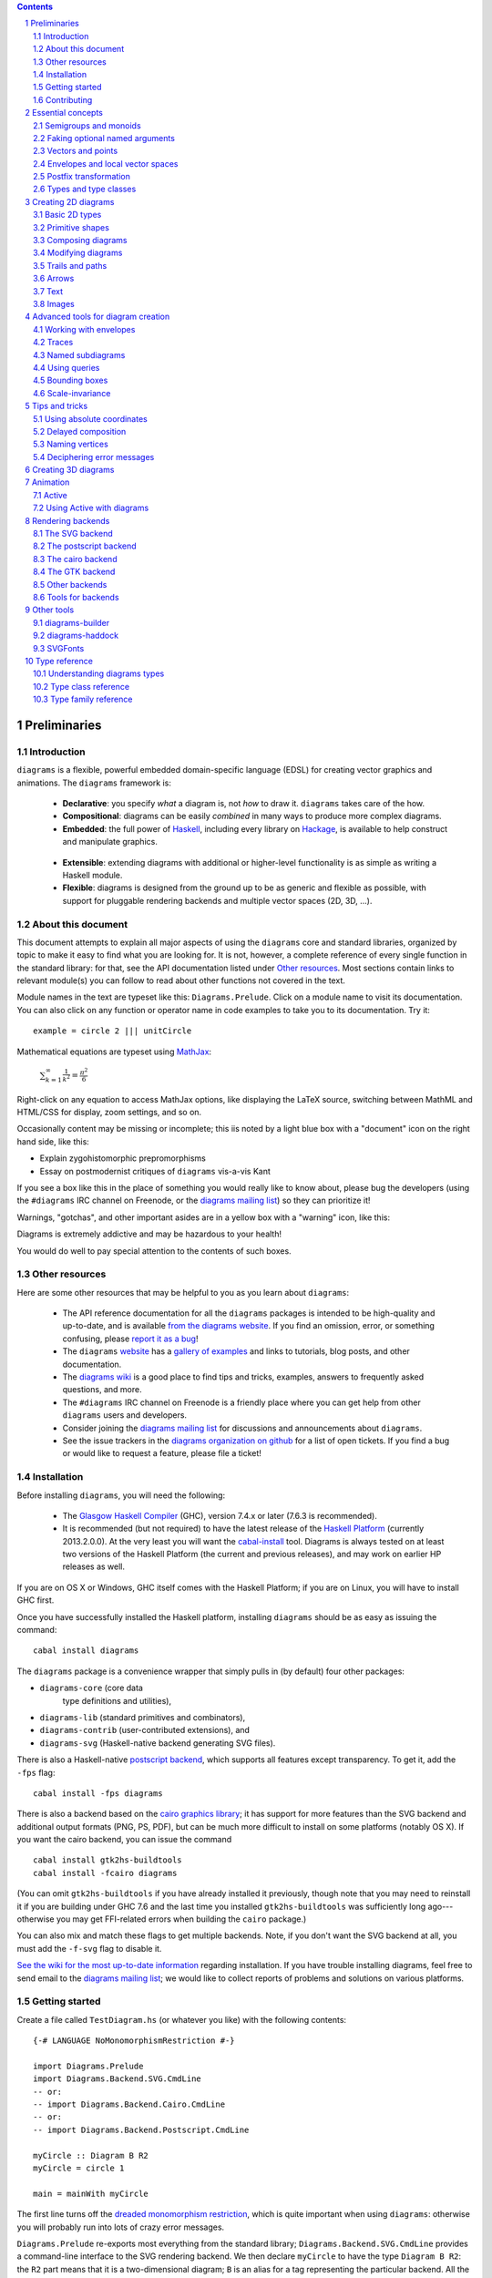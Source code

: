 .. role:: pkg(literal)
.. role:: hs(literal)
.. role:: mod(literal)
.. role:: repo(literal)

.. default-role:: hs
.. sectnum:: :depth: 2

.. contents:: :depth: 2

Preliminaries
=============

Introduction
------------

``diagrams`` is a flexible, powerful embedded domain-specific language
(EDSL) for creating vector graphics and animations.  The ``diagrams``
framework is:

  * **Declarative**: you specify *what* a diagram is, not *how* to
    draw it.  ``diagrams`` takes care of the how.

  * **Compositional**: diagrams can be easily *combined* in many ways to
    produce more complex diagrams.

  * **Embedded**: the full power of Haskell_, including every library
    on Hackage_, is available to help construct and manipulate
    graphics.

.. _Haskell: http://haskell.org/
.. _Hackage: http://hackage.haskell.org/

  * **Extensible**: extending diagrams with additional or higher-level
    functionality is as simple as writing a Haskell module.

  * **Flexible**: diagrams is designed from the ground up to be as
    generic and flexible as possible, with support for pluggable
    rendering backends and multiple vector spaces (2D, 3D, ...).

About this document
-------------------

This document attempts to explain all major aspects of using the
``diagrams`` core and standard libraries, organized by topic to make
it easy to find what you are looking for.  It is not, however, a
complete reference of every single function in the standard library:
for that, see the API documentation listed under `Other resources`_.
Most sections contain links to relevant module(s) you can follow to
read about other functions not covered in the text.

Module names in the text are typeset like this:
`Diagrams.Prelude`:mod:.  Click on a module name to visit its
documentation.  You can also click on any function or operator name in
code examples to take you to its documentation.  Try it:

.. class:: lhs

::

  example = circle 2 ||| unitCircle

Mathematical equations are typeset using MathJax_:

  `\sum_{k=1}^\infty \frac{1}{k^2} = \frac{\pi^2}{6}`:math:

Right-click on any equation to access MathJax options, like displaying
the LaTeX source, switching between MathML and HTML/CSS for display,
zoom settings, and so on.

.. _MathJax: http://www.mathjax.org/

Occasionally content may be missing or incomplete; this iis noted by a
light blue box with a "document" icon on the right hand side, like
this:

.. container:: todo

  * Explain zygohistomorphic prepromorphisms
  * Essay on postmodernist critiques of ``diagrams`` vis-a-vis Kant

If you see a box like this in the place of something you would really
like to know about, please bug the developers (using the ``#diagrams`` IRC
channel on Freenode, or the `diagrams mailing list`_) so they can
prioritize it!

Warnings, "gotchas", and other important asides are in a yellow box with
a "warning" icon, like this:

.. container:: warning

   Diagrams is extremely addictive and may be hazardous to your
   health!

You would do well to pay special attention to the contents of such boxes.

Other resources
---------------

Here are some other resources that may be helpful to you as you learn
about ``diagrams``:

  * The API reference documentation for all the ``diagrams`` packages
    is intended to be high-quality and up-to-date, and is available
    `from the diagrams website`_.  If you find an omission, error, or
    something confusing, please `report it as a bug`_!
  * The ``diagrams`` website_ has a `gallery of examples`_ and links
    to tutorials, blog posts, and other documentation.
  * The `diagrams wiki`_ is a good place to find tips and tricks,
    examples, answers to frequently asked questions, and more.
  * The ``#diagrams`` IRC channel on Freenode is a friendly place
    where you can get help from other ``diagrams`` users and developers.
  * Consider joining the `diagrams mailing list`_ for discussions
    and announcements about ``diagrams``.
  * See the issue trackers in the `diagrams organization on github`_
    for a list of open tickets.  If you find a bug or would like to
    request a feature, please file a ticket!

.. _`from the diagrams website`: http://projects.haskell.org/diagrams/doc/index.html
.. _`report it as a bug`: https://github.com/diagrams/diagrams-doc/issues
.. _website: http://projects.haskell.org/diagrams
.. _`diagrams wiki`: http://haskell.org/haskellwiki/Diagrams
.. _`gallery of examples`: http://projects.haskell.org/diagrams/gallery.html
.. _`diagrams mailing list`: http://groups.google.com/group/diagrams-discuss?pli=1
.. _`developer wiki`: http://code.google.com/p/diagrams/
.. _`diagrams organization on github` : https://github.com/diagrams/

Installation
------------

Before installing ``diagrams``, you will need the following:

  * The `Glasgow Haskell Compiler`_ (GHC), version 7.4.x or later
    (7.6.3 is recommended).

  * It is recommended (but not required) to have the latest release of
    the `Haskell Platform`_ (currently 2013.2.0.0).  At the very least
    you will want the `cabal-install`_ tool.  Diagrams is always
    tested on at least two versions of the Haskell Platform (the
    current and previous releases), and may work on earlier HP
    releases as well.

.. _`cabal-install`: http://hackage.haskell.org/trac/hackage/wiki/CabalInstall

If you are on OS X or Windows, GHC itself comes with the Haskell
Platform; if you are on Linux, you will have to install GHC first.

.. _`Glasgow Haskell Compiler`: http://www.haskell.org/ghc/
.. _`Haskell Platform`: http://hackage.haskell.org/platform/

Once you have successfully installed the Haskell platform, installing
``diagrams`` should be as easy as issuing the command:

::

  cabal install diagrams

The `diagrams`:pkg: package is a convenience wrapper that simply pulls
in (by default) four other packages:

* `diagrams-core`:pkg: (core data
   type definitions and utilities),
* `diagrams-lib`:pkg: (standard primitives and combinators),
* `diagrams-contrib`:pkg: (user-contributed extensions), and
* `diagrams-svg`:pkg: (Haskell-native backend generating SVG files).

There is also a Haskell-native `postscript backend`_, which supports
all features except transparency.  To get it, add the ``-fps`` flag:

::

  cabal install -fps diagrams

.. _`postscript backend`: http://github.com/diagrams/diagrams-postscript/

There is also a backend based on the `cairo graphics
library`_; it has support for more
features than the SVG backend and additional output formats (PNG, PS,
PDF), but can be much more difficult to install on some platforms
(notably OS X).  If you want the cairo backend, you can issue the
command

.. _`cairo graphics library`: http://www.cairographics.org/

::

  cabal install gtk2hs-buildtools
  cabal install -fcairo diagrams

(You can omit ``gtk2hs-buildtools`` if you have already installed it
previously, though note that you may need to reinstall it if you are
building under GHC 7.6 and the last time you installed
``gtk2hs-buildtools`` was sufficiently long ago---otherwise you may
get FFI-related errors when building the `cairo`:pkg: package.)

You can also mix and match these flags to get multiple backends.
Note, if you don't want the SVG backend at all, you must add the
``-f-svg`` flag to disable it.

`See the wiki for the most up-to-date information`_ regarding
installation.  If you have trouble installing diagrams, feel free to
send email to the `diagrams mailing list`_; we would like to collect
reports of problems and solutions on various platforms.

.. _`See the wiki for the most up-to-date information`: http://www.haskell.org/haskellwiki/Diagrams/Install


Getting started
---------------

Create a file called ``TestDiagram.hs`` (or whatever you like) with
the following contents:

.. class:: lhs

::

  {-# LANGUAGE NoMonomorphismRestriction #-}

  import Diagrams.Prelude
  import Diagrams.Backend.SVG.CmdLine
  -- or:
  -- import Diagrams.Backend.Cairo.CmdLine
  -- or:
  -- import Diagrams.Backend.Postscript.CmdLine

  myCircle :: Diagram B R2
  myCircle = circle 1

  main = mainWith myCircle

The first line turns off the `dreaded monomorphism restriction`_, which is
quite important when using ``diagrams``: otherwise you will probably
run into lots of crazy error messages.

.. _`dreaded monomorphism restriction`: http://www.haskell.org/haskellwiki/Monomorphism_restriction

`Diagrams.Prelude`:mod: re-exports most everything from the standard
library; `Diagrams.Backend.SVG.CmdLine`:mod: provides a command-line
interface to the SVG rendering backend.  We then declare `myCircle` to
have the type `Diagram B R2`: the `R2` part means that it is a
two-dimensional diagram; `B` is an alias for a tag representing the
particular backend.  All the backends export `B` as an alias for
themselves, so you can switch backends just by changing an import,
without having to change type annotations on your diagrams; `B` simply
refers to whichever backend is in scope.  Finally, `mainWith` takes a
diagram and creates a command-line-driven executable for rendering it.

To compile your program, type

::

  $ ghc --make TestDiagram

(Note that the ``$`` indicates a command prompt and should not
actually be typed.)  Then execute ``TestDiagram`` with some
appropriate options:

::

  $ ./TestDiagram -w 100 -h 100 -o TestDiagram.svg

The above will generate a 100x100 SVG that should look like this:

.. class:: dia

::

> example = circle 1

If you are using the cairo backend you can also request a ``.png``,
``.ps``, or ``.pdf`` file (the format is automatically determined by
the extension), or an ``.eps`` file if using the postscript
backend.

Try typing

::

  $ ./TestDiagram --help

to see the other options that are supported.

To get started quickly, you may wish to continue by reading the `quick
start tutorial`_; or you can continue reading the rest of this user
manual.

.. _`quick start tutorial`: /doc/quickstart.html

Contributing
------------

``diagrams`` is an open-source project, and contributions are
encouraged!  All diagrams-related repositories are in the `diagrams
organization`_ on github.  The `Contributing page`_ on the
diagrams wiki explains how to get the repositories and make
contributions.  To find out about the latest developments, join the
``#diagrams`` IRC channel on Freenode, and check out the `diagrams
Trello board`_.

.. _`diagrams organization`: http://github.com/diagrams
.. _`Contributing page`: http://www.haskell.org/haskellwiki/Diagrams/Contributing
.. _`diagrams Trello board`: https://trello.com/b/pL6YdKgz/diagrams

Essential concepts
==================

Before we jump into the main content of the manual, this chapter
explains a number of general ideas and central concepts that will
recur throughought.  If you're eager to skip right to the good stuff,
feel free to skip this section at first, and come back to it when
necessary; there are many links to this chapter from elsewhere in the
manual.

Semigroups and monoids
----------------------

A *semigroup* consists of

  * A set of elements `S`:math:
  * An *associative binary operation* on the set, that is, some
    operation

    `\oplus \colon S \to S \to S`:math:

    for which

    `(x \oplus y) \oplus z = x \oplus (y \oplus z).`:math:

A *monoid* is a semigroup with the addition of

  * An *identity element* `i \in S`:math: which is the identity for
    `\oplus`:math:, that is,

    `x \oplus i = i \oplus x = x.`:math:

In Haskell, semigroups are expressed using the `Semigroup` type class
from the `semigroups`:pkg: package:

.. class:: lhs

::

  class Semigroup s where
    (<>) :: s -> s -> s

and monoids are expressed using the `Monoid` type class, defined in
``Data.Monoid``:

.. class:: lhs

::

  class Monoid m where
    mempty  :: m
    mappend :: m -> m -> m

The `mappend` function represents the associative binary operation,
and `mempty` is the identity element.  (`mappend` and `(<>)` should
always be the same; there are two different functions for historical
reasons.) A function

.. class:: lhs

::

  mconcat :: Monoid m => [m] -> m

is also provided as a shorthand for the common operation of combining
a whole list of elements with `(<>)`/`mappend`.

Semigroups and monoids are used extensively in ``diagrams``: diagrams,
transformations, envelopes, traces, trails, paths, styles, colors, and
queries are all instances of both `Semigroup` and `Monoid`.

Faking optional named arguments
-------------------------------

Many diagram-related operations can be customized in a wide variety of
ways.  For example, when creating a regular polygon, one can customize
the number of sides, the radius, the orientation, and so on. However,
to have a single function that takes all of these options as separate
arguments would be a real pain: it's hard to remember what the arguments are
and what order they should go in, and often one wants to use default
values for many of the options and only override a few.  Some
languages (such as Python) support *optional, named* function
arguments, which are ideal for this sort of situation.  Sadly, Haskell
does not.  However, we can fake it!

Any function which should take some optional, named arguments instead
takes a single argument which is a record of options.  The record type
is declared to be an instance of the `Default` type class:

.. class:: lhs

::

> class Default d where
>   def :: d

That is, types which have a `Default` instance have some default value
called `def`.  For option records, `def` is declared to be the record
containing all the default arguments.  The idea is that you can pass
`def` as an argument to a function which takes a record of options,
and override only the fields you want, like this:

.. class:: lhs

::

> foo (def & arg1 .~ someValue & arg6 .~ blah)

This is using machinery from the `lens`:pkg:; but you don't have to
understand `lens`:pkg:, or know anything beyond the above syntax in
order to use diagrams (for convenience, diagrams re-exports the `(&)`
and `(.~)` operators from `lens`:pkg:).  In fact, in most cases, you
can also use record update syntax instead (note the underscores):

::

  foo (def { _arg1 = someValue, _arg6 = blah })

In some cases, however, the lens library is used to provide convenient
"virtual" fields which do not correspond to real record fields; for
example, `headColor` can be used to set the color of an arrowhead,
even though the arrow options record actually contains a general style
instead of just a color.

Finally, note that ``diagrams`` also defines `with` as a synonym for
`def`, which can read a bit more nicely.  So, instead of the above, you
could write

::

  foo (with & arg1 .~ someValue & arg6 .~ blah)

Vectors and points
------------------

Although much of this user manual focuses on constructing
two-dimensional diagrams, the definitions in the core library in fact
work for *any* vector space.  Vector spaces are defined in the
`Data.VectorSpace`:mod: module from the `vector-space`:pkg: package.

Many objects (diagrams, paths, backends...) inherently live in some
particular vector space.  The vector space associated to any type can
be computed by the type function `V`.  So, for example, the type

::

  Foo d => V d -> d -> d

is the type of a two-argument function whose first argument is a
vector in whatever vector space corresponds to the type `d` (which
must be an instance of `Foo`).

Each vector space has a type of *vectors* `v` and an associated type
of *scalars*, `Scalar v`.  A vector represents a direction and
magnitude, whereas a scalar represents only a magnitude.  Useful
operations on vectors and scalars include:

  * Adding and subtracting vectors with `(^+^)` and `(^-^)`
  * Multiplying a vector by a scalar with `(*^)`
  * Linearly interpolating between two vectors with `lerp`
  * Finding the `magnitude` (length) of a vector
  * Projecting one vector onto another with `project`.

See `this tutorial for a more in-depth introduction to working with vectors
and points`__.

__ vector.html

One might think we could also identify *points* in a space with
vectors having one end at the origin.  However, this turns out to be a
poor idea. There is a very important difference between vectors and
points: namely, vectors are translationally invariant whereas points
are not.  A vector represents a direction and magnitude, not a
location. Translating a vector has no effect. Points, on the other
hand, represent a specific location. Translating a point results in a
different point.

Although it is a bad idea to *conflate* vectors and points, we can
certainly *represent* points using vectors. The
`vector-space-points`:pkg: package defines a newtype wrapper around
vectors called `Point`.  The most important connection between points
and vectors is given by `(.-.)`, defined in
`Data.AffineSpace`:mod:. If `p1` and `p2` are points, `p2 .-. p1` is
the vector giving the direction and distance from `p1` to `p2`.
Offsetting a point by a vector (resulting in a new point) is
accomplished with `(.+^)`.

Envelopes and local vector spaces
---------------------------------

In order to be able to position diagrams relative to one another, each
diagram must keep track of some bounds information.  Rather than use a
bounding box (which is neither general nor compositional) or even a
more general bounding *path* (which is rather complicated to deal
with), each diagram has an associated bounding *function*, called the
*envelope*.  Given some direction (represented by a vector) as input,
the envelope answers the question: "how far in this direction must one
go before reaching a perpendicular (hyper)plane that completely
encloses the diagram on one side of it?"

That's a bit of a mouthful, so hopefully the below illustration will
help clarify things if you found the above description confusing.
(For completeness, the code used to generate the illustration is
included, although you certainly aren't expected to understand it yet
if you are just reading this manual for the first time!)

.. class:: dia-lhs

::

> illustrateEnvelope v d
>   = mconcat
>     [arrowAt' (with & arrowHead .~ tri & headSize .~ 0.2) origin v
>     , origin ~~ b
>       # lc green # lw 0.05
>     , p1 ~~ p2
>       # lc red # lw 0.02
>     ]
>     where
>       b  = envelopeP v d
>       v' = normalized v
>       p1 = b .+^ (rotateBy (1/4) v')
>       p2 = b .+^ (rotateBy (-1/4) v')
>
> d1 :: Path R2
> d1 = circle 1
>
> d2 :: Path R2
> d2 = (pentagon 1 === roundedRect 1.5 0.7 0.3)
>
> example = (stroke d1 # showOrigin <> illustrateEnvelope (r2 (-0.5,0.3)) d1)
>       ||| (stroke d2 # showOrigin <> illustrateEnvelope (r2 (0.5, 0.2)) d2)

The black arrows represent inputs to the envelopes for the
two diagrams; the envelopes' outputs are the distances
represented by the thick green lines.  The red lines illustrate the
enclosing (hyper)planes (which are really to be thought of as
extending infinitely to either side): notice how they are as close as
possible to the diagrams without intersecting them at all.

Of course, the *base point* from which the envelope is
measuring matters quite a lot!  If there were no base point, questions
of the form "*how far do you have to go...*" would be
meaningless---how far *from where*?  This base point (indicated by the
red dots in the diagram above) is called the *local origin* of a
diagram.  Every diagram has its own intrinsic *local vector space*;
operations on diagrams are always with respect to their local origin,
and you can affect the way diagrams are combined with one another by
moving their local origins.  The `showOrigin` function is provided as
a quick way of visualizing the local origin of a diagram (also
illustrated above).

Postfix transformation
----------------------

You will often see idiomatic ``diagrams`` code that looks like this:

::

  foobar # attr1
         # attr2
         # attr3
         # transform1

There is nothing magical about `(#)`, and it is not required in order
to apply attributes or transformations. In fact, it is nothing more
than reverse function application with a high precedence (namely, 8):

::

  x # f = f x

`(#)` is provided simply because it often reads better to first write
down what a diagram *is*, and then afterwards write down attributes
and modifications.  Additionally, `(#)` has a high precedence so it
can be used to make "local" modifications without requiring lots of
parentheses:

.. class:: lhs

::

> example =     square 2 # fc red # rotateBy (1/3)
>           ||| circle 1 # lc blue # fc green

Note how the modifiers `fc red` and `rotateBy (1/3)` apply only to the
square, and `lc blue` and `fc green` only to the circle (`(|||)` has a
precedence of 6, lower than that of `(#)`).

Types and type classes
----------------------

*Flexibility*, *power*, *simplicity*: in general, you can have any two
of these but not all three.  Diagrams chooses *flexibility* and
*power*, at the expense of *simplicity*. (In comparison, the excellent
`gloss`:pkg: library instead chooses *flexibility* and *simplicity*.)
In particular, the types in the diagrams library can be quite
intimidating at first.  For example, `hcat` is a function which takes
a list of diagrams and lays them out in a horizontal row.  So one
might expect its type to be something like `[Diagram] -> Diagram`.  In
actuality, its type is

.. class:: lhs

::

  hcat :: (Juxtaposable a, HasOrigin a, Monoid' a, V a ~ R2) => [a] -> a

which may indeed be intimidating at first glance, and at any rate
takes a bit of time and practice to understand!  The essential idea is
to realize that `hcat` is actually quite a bit more general than
previously described: it can lay out not just diagrams, but any
two-dimensional things (``V a ~ R2``) which can be positioned "next
to" one another (`Juxtaposable`), can be translated (`HasOrigin`), and
are an instance of `Monoid` (`Monoid'` is actually a synonym for the
combination of `Monoid` and `Semigroup`).  This certainly includes
diagrams, but it also includes other things like paths, envelopes,
animations, and even tuples, lists, sets, or maps containing any of
these things.

At first, you may want to just try working through some examples
intuitively, without worrying too much about the types involved.
However, at some point you will of course want to dig deeper into
understanding the types, either to understand an error message (though
for help interpreting some common error messages, see `Deciphering
error messages`_) or to wield diagrams like a true type ninja.  When
that point comes, you should refer to `Understanding diagrams types`_
and the `Type class reference`_.

Creating 2D diagrams
====================

The main purpose of ``diagrams`` is to construct two-dimensional
vector graphics (although it can be used for more general purposes as
well).  This section explains the building blocks provided by
`diagrams-core`:pkg: and `diagrams-lib`:pkg: for constructing
two-dimensional diagrams.

All 2D-specific things can be found in `Diagrams.TwoD`:mod:, which
re-exports most of the contents of ``Diagrams.TwoD.*`` modules.  This
section also covers many things which are not specific to two
dimensions; later sections will make clear which are which.

Basic 2D types
--------------

`Diagrams.TwoD.Types`:mod: defines types for working with
two-dimensional Euclidean space and with angles.

Euclidean 2-space
~~~~~~~~~~~~~~~~~

There are three main type synonyms defined for referring to
two-dimensional space:

* `R2` is the type of the two-dimensional Euclidean vector
  space. Standard ``diagrams`` backends render images with the
  positive `x`:math:\-axis extending to the right, and the positive
  `y`:math:\-axis extending *upwards*.  This is consistent with standard
  mathematical practice, but upside-down with respect to many common
  graphics systems.  This is intentional: the goal is to provide an
  elegant interface which is abstracted as much as possible from
  implementation details.

  `unitX` and `unitY` are unit vectors in the positive `x`:math:\- and
  `y`:math:\-directions, respectively.  Their negated counterparts are
  `unit_X` and `unit_Y`.

  Vectors of type `R2` can be created by passing a pair of type
  `(Double, Double)` to the function `r2`; vectors can likewise be
  converted back into pairs using `unr2`.

  Vectors can also be constructed and pattern-matched using the
  utilities defined in `Diagrams.Coordinates`:mod:, which provides a
  uniform interface for constructing points and vectors of any
  dimension.  Vectors can be created using the syntax `(x ^& y)` and
  pattern-matched by calling `coords` and then matching on the pattern
  `(x :& y)`.

  For more in-depth information on working with `R2`, `see this
  tutorial`__.

  __ vector.html

* `P2` is the type of points in two-dimensional space. It is a synonym
  for `Point R2`.  The distinction between points and vectors is
  important; see `Vectors and points`_.

  Points can be created from pairs of coordinates using `p2` and
  converted back using `unp2`. They can also be constructed and
  destructed using the same syntax as for vectors, as defined in
  `Diagrams.Coordinates`:mod:.

  For more in-depth information on working with `P2`, `see this
  tutorial`__.

  __ vector.html

* `T2` is the type of two-dimensional affine transformations.  It is a
  synonym for `Transformation R2`.

Angles
~~~~~~

The `Angle` type represents two-dimensional angles.  Angles can be
expressed in radians, degrees, or fractions of a circle. Isomorphisms
`turn`, `rad`, and `deg` are provided (represented using the `Iso`
type from the `lens`:pkg: package), which convert between abstract
`Angle` values and `Double` values with various units.  To construct
an `Angle`, use the `(@@)` operator, as in `(3 @@ deg)` or `(3 @@
rad)`. To project an `Angle` back to a `Double`, use the `(^.)`
operator, as in `someAngle ^. rad`.

* `turn` represents fractions of a circle.  A value of `1 @@ turn` represents
  a full turn, `1/4 @@ turn` constructs a right angle, and so on.  The
  measure of an Angle ``a`` in turns (represented with `Double`)
  can be obtained using `a ^. turn`.
* `rad` represents angles measured in radians.  A value of `tau` (that
  is, `\tau = 2 \pi`:math:) represents a full turn. (If you haven't heard of
  `\tau`:math:, see `The Tau Manifesto`__.)
* `deg` represents angles measured in degrees.  A value of `360`
  represents a full turn.

__ http://tauday.com

`fullTurn :: Angle` represents one full turn, equivalent to `1 @@
turn`, `tau @@ rad`, or `360 @@ deg`.

The `direction` function computes the direction of a vector,
represented by an angle measured clockwise from the positive
`x`:math:\-axis (shown in green below).

.. class:: dia

::

> example = mconcat
>   [ exampleVector
>   , angleArrow
>   , axes
>   ]
>   # centerXY # pad 1.1
>
> axes = (arrowV (6 *^ unitX) # centerX <> arrowV (6 *^ unitY) # centerY)
> theDir = 200 @@ deg
> theV = 3 *^ fromDirection theDir
> exampleVector = arrowV theV
>   # lc blue
>   # lw 0.03
> angleArrow = arrowBetween' (with & arrowShaft .~ arc zeroV theDir)
>   (origin .+^ (1 *^ unitX))
>   (origin .+^ (theV # normalized))
>   # dashing [0.05,0.05] 0
>   # lc green

Primitive shapes
----------------

`diagrams-lib`:pkg: provides many standard two-dimensional shapes for
use in constructing diagrams.

Circles and ellipses
~~~~~~~~~~~~~~~~~~~~

Circles can be created with the `unitCircle` and `circle`
functions, defined in `Diagrams.TwoD.Ellipse`:mod:.

For example,

.. class:: dia-lhs

::

> example = circle 0.5 <> unitCircle

`unitCircle` creates a circle of radius 1 centered at the
origin; `circle` takes the desired radius as an argument.

Every ellipse is the image of the unit circle under some affine
transformation, so ellipses can be created by appropriately `scaling
and rotating`__ circles.

__ `2D Transformations`_

.. class:: dia-lhs

::

> example = unitCircle # scaleX 0.5 # rotateBy (1/6)

For convenience the standard library also provides `ellipse`, for
creating an ellipse with a given eccentricity, and `ellipseXY`, for
creating an axis-aligned ellipse with specified radii in the x and y
directions.

Arcs
~~~~

`Diagrams.TwoD.Arc`:mod: provides a function `arc`, which constructs a
radius-one circular arc starting at a first angle__ and extending
counterclockwise to the second, as well as `wedge` which constructs a
wedge shape (an arc plus two radii), and various other
functions for conveniently constructing arcs.

__ `Angles`_

.. class:: dia-lhs

::

> example = hcat [arc a1 a2, strutX 1, wedge 1 a1 a2]
>   where
>     a1 = tau/4 @@ rad
>     a2 = 4 * tau / 7 @@ rad

Pre-defined shapes
~~~~~~~~~~~~~~~~~~

`Diagrams.TwoD.Shapes`:mod: provides a number of pre-defined
polygons and other path-based shapes.  For example:

* `triangle` constructs an equilateral triangle with sides of a
  given length.
* `square` constructs a square with a given side length; `unitSquare`
  constructs a square with sides of length `1`.
* `pentagon`, `hexagon`, ..., `dodecagon` construct other regular
  polygons with sides of a given length. (For constructing polygons
  with a given *radius*, see `General polygons`_.)
* In general, `regPoly` constructs a regular polygon with any number
  of sides.
* `rect` constructs a rectangle of a given width and height.
* `roundedRect` constructs a rectangle with circular rounded corners.
* `roundedRect'` works like `roundedRect` but allowing a different radius to be set for each corner, using `RoundedRectOpts`.

.. class:: dia-lhs

::

> example = square 1
>       ||| rect 0.3 0.5
>       ||| triangle 1
>       ||| roundedRect  0.5 0.4 0.1
>       ||| roundedRect  0.5 0.4 (-0.1)
>       ||| roundedRect' 0.7 0.4 (with & radiusTL .~ 0.2
>                                      & radiusTR .~ -0.2
>                                      & radiusBR .~ 0.1)

Completing the hodgepodge in `Diagrams.TwoD.Shapes`:mod: for now, the
functions `hrule` and `vrule` create horizontal and vertical lines,
respectively.

.. class:: dia-lhs

::

> example = c ||| hrule 1 ||| c
>   where c = circle 1 <> vrule 2

General polygons
~~~~~~~~~~~~~~~~

The `polygon` function from `Diagrams.TwoD.Polygons`:mod: can be used
to construct a wide variety of polygons.  Its argument is a record of
optional parameters that control the generated polygon:

* `polyType` specifies one of several methods for determining the
  vertices of the polygon:

    * `PolyRegular` indicates a regular polygon with a certain number
      of sides and a given *radius*.

      .. class:: dia-lhs

      ::

      > example = strutX 1 ||| p 6 ||| p 24 ||| strutX 1
      >   where p n = polygon (with
      >                 & polyType .~ PolyRegular n 1 )

    * `PolySides` specifies the vertices using a list of angles
      between edges, and a list of edge lengths.

      .. class:: dia-lhs

      ::

      > example = polygon ( with
      >   & polyType .~ PolySides
      >       [ 20 @@ deg, 90 @@ deg, 40 @@ deg, 100 @@ deg ]
      >       [ 1        , 5        , 2        , 4          ]
      >   )

    * `PolyPolar` specifies the vertices using polar coordinates: a
      list of central angles between vertices, and a list of vertex
      radii.

* `polyOrient` specifies the `PolyOrientation`: the polygon can be
  oriented with an edge parallel to the `x`:math:\-axis. with an edge parallel
  to the `y`:math:\-axis, or with an edge perpendicular to any given vector.
  You may also specify that no special orientation should be applied,
  in which case the first vertex of the polygon will be located along the
  positive `x`:math:\-axis.

* Additionally, a center other than the origin can be specified using
  `polyCenter`.

.. class:: dia-lhs

::

> poly1 = polygon ( with & polyType  .~ PolyRegular 13 5
>                        & polyOrient .~ OrientV )
> poly2 = polygon ( with & polyType  .~ PolyPolar (repeat (1/40 @@ turn))
>                                                 (take 40 $ cycle [2,7,4,6]) )
> example = (poly1 ||| strutX 1 ||| poly2) # lw 0.05

Notice the idiom of using `with` to construct a record of default
options and selectively overriding particular options by name. `with`
is a synonym for `def` from the type class `Default`, which specifies
a default value for types which are instances.  You can read more
about this idiom in the section `Faking optional named arguments`_.

Star polygons
~~~~~~~~~~~~~

A "star polygon" is a polygon where the edges do not connect
consecutive vertices; for example:

.. class:: dia-lhs

::

> example = star (StarSkip 3) (regPoly 13 1) # stroke

`Diagrams.TwoD.Polygons`:mod: provides the `star` function for
creating star polygons of this sort, although it is actually quite a
bit more general.

As its second argument, `star` expects a list of points.  One way to
generate a list of points is with polygon-generating functions such as
`polygon` or `regPoly`, or indeed, any function which can output any
`TrailLike` type (see the section about `TrailLike`_), since a list of
points is an instance of the `TrailLike` class.  But of course, you are
free to construct the list of points using whatever method you like.

As its first argument, `star` takes a value of type `StarOpts`, for
which there are two possibilities:

* `StarSkip` specifies that every :math:`n` th vertex should be
  connected by an edge.

  .. class:: dia-lhs

  ::

  > example = stroke (star (StarSkip 2) (regPoly 8 1))
  >       ||| strutX 1
  >       ||| stroke (star (StarSkip 3) (regPoly 8 1))

  As you can see, `star` may result in a path with multiple components,
  if the argument to `StarSkip` and the number of vertices have a
  nontrivial common divisor.

* `StarFun` takes as an argument a function of type `(Int -> Int)`,
  which specifies which vertices should be connected to which other
  vertices.  Given the function `f`:math:, vertex `i`:math: is
  connected to vertex `j`:math: if and only if `f(i) \equiv j \pmod
  n`:math:, where `n`:math: is the number of vertices.  This can be
  used as a compact, precise way of specifying how to connect a set of
  points (or as a fun way to visualize functions in `Z_n`:math:!).

  .. class:: dia-lhs

  ::

  > funs          = map (flip (^)) [2..6]
  > visualize f	  = stroke' (with & vertexNames .~ [[0 .. 6 :: Int]] )
  >                     (regPoly 7 1)
  >                   # lw 0
  >                   # showLabels
  >                   # fontSize 0.6
  >              <> star (StarFun f) (regPoly 7 1)
  >                   # stroke # lw 0.05 # lc red
  > example       = centerXY . hcat' (with & sep .~ 0.5) $ map visualize funs

You may notice that all the above examples need to call `stroke` (or
`stroke'`), which converts a path into a diagram.  Many functions
similar to `star` are polymorphic in their return type over any
`TrailLike`, but `star` is not. As we have seen, `star` may need to
construct a path with multiple components, which is not supported by
the `TrailLike` class.

Composing diagrams
------------------

The ``diagrams`` framework is fundamentally *compositional*: complex
diagrams are created by combining simpler diagrams in various ways.
Many of the combination methods discussed in this section are defined
in `Diagrams.Combinators`:mod:.

Superimposing diagrams with ``atop``
~~~~~~~~~~~~~~~~~~~~~~~~~~~~~~~~~~~~

The most fundamental way to combine two diagrams is to place one on
top of the other with `atop`.  The diagram `d1 \`atop\` d2` is formed
by placing `d1`'s local origin on top of `d2`'s local origin; that is,
by identifying their local vector spaces.

.. class:: dia-lhs

::

> example = circle 1 `atop` square (sqrt 2)

As noted before, diagrams form a monoid_ with composition given by
superposition.  `atop` is simply a synonym for `mappend` (or `(<>)`),
specialized to two dimensions.

.. _monoid: `Semigroups and monoids`_

This also means that a list of diagrams can be stacked with `mconcat`;
that is, `mconcat [d1, d2, d3, ...]` is the diagram with `d1` on top
of `d2` on top of `d3` on top of...

.. class:: dia-lhs

::

> example = mconcat [ circle 0.1 # fc green
>                   , triangle 1 # scale 0.4 # fc yellow
>                   , square 1   # fc blue
>                   , circle 1   # fc red
>                   ]

Juxtaposing diagrams
~~~~~~~~~~~~~~~~~~~~

Fundamentally, `atop` is actually the *only* way to compose diagrams;
however, there are a number of other combining methods (all ultimately
implemented in terms of `atop`) provided for convenience.

Two diagrams can be placed *next to* each other using `beside`.  The
first argument to `beside` is a vector specifying a direction.  The
second and third arguments are diagrams, which are placed next to each
other so that the vector points from the first diagram to the second.

.. class:: dia-lhs

::

> example = beside (r2 (20,30))
>                  (circle 1 # fc orange)
>                  (circle 1.5 # fc purple)
>           # showOrigin

As can be seen from the above example, the *length* of the vector
makes no difference, only its *direction* is taken into account. (To
place diagrams at a certain fixed distance from each other, see
`cat'`.)  As can also be seen, the local origin of the new, combined
diagram is the same as the local origin of the first diagram.  This
makes `beside v` associative, so diagrams under `beside v` form a
semigroup.  In fact, they form a monoid, since `mempty` is a left and
right identity for `beside v`, as can be seen in the example below:

.. class:: dia-lhs

::

> example = hcat' (with & sep .~ 1) . map showOrigin
>         $ [ d, mempty ||| d, d ||| mempty ]
>   where d = square 1

In older versions of ``diagrams``, the local origin of the combined
diagram was at the point of tangency between the two diagrams.  To
recover the old behavior, simply perform an alignment on the first
diagram in the same direction as the argument to `beside` before
combining (see `Alignment`_):

.. class:: dia-lhs

::

> example = beside (r2 (20,30))
>                  (circle 1   # fc orange # align (r2 (20,30)))
>                  (circle 1.5 # fc purple)
>           # showOrigin

If you want to place two diagrams next to each other using the local
origin of the *second* diagram, you can use something like `beside' =
flip . beside . negateV`, that is, use a vector in the opposite
direction and give the diagrams in the other order.

Since placing diagrams next to one another horizontally and vertically
is quite common, special combinators are provided for convenience.
`(|||)` and `(===)` are specializations of `beside` which juxtapose
diagrams in the `x`:math:\- and `y`:math:\-directions, respectively.

.. class:: dia-lhs

::

> d1 = circle 1 # fc red
> d2 = square 1 # fc blue
> example = (d1 ||| d2) ||| strutX 3 ||| ( d1
>                                          ===
>                                          d2  )

Juxtaposing without composing
~~~~~~~~~~~~~~~~~~~~~~~~~~~~~

Sometimes, one may wish to *position* a diagram next to another
diagram without actually composing them.  This can be accomplished
with the `juxtapose` function.  In particular, `juxtapose v d1 d2`
returns a modified version of `d2` which has been translated to be
next to `d1` in the direction of `v`.  (In fact, `beside` itself is
implemented as a call to `juxtapose` followed by a call to `(<>)`.)

.. class:: dia-lhs

::

> d1 = juxtapose unitX             (square 1) (circle 1 # fc red)
> d2 = juxtapose (unitX ^+^ unitY) (square 1) (circle 1 # fc green)
> d3 = juxtapose unitY             (square 1) (circle 1 # fc blue)
> example = circles ||| strutX 1 ||| (circles <> square 1)
>   where circles = mconcat [d1, d2, d3]

See `envelopes and local vector spaces`_ for more information on what
"next to" means, and `Working with envelopes`_ for information on
functions available for manipulating envelopes.  To learn about how
envelopes are implemented, see the `core library reference`__.

__ core.html

Concatenating diagrams
~~~~~~~~~~~~~~~~~~~~~~

We have already seen one way to combine a list of diagrams, using
`mconcat` to stack them.  Several other methods for combining lists of
diagrams are also provided in `Diagrams.Combinators`:mod:.

The simplest method of combining multiple diagrams is `position`,
which takes a list of diagrams paired with points, and places the
local origin of each diagram at the indicated point.

.. class:: dia-lhs

::

> example = position (zip (map mkPoint [-3, -2.8 .. 3]) (repeat dot))
>   where dot       = circle 0.2 # fc black
>         mkPoint x = p2 (x,x^2)

`cat` is an iterated version of `beside`, which takes a direction
vector and a list of diagrams, laying out the diagrams beside one
another in a row.  The local origins of the subdiagrams will be placed
along a straight line in the direction of the given vector, and the
local origin of the first diagram in the list will be used as the
local origin of the final result.

.. class:: dia-lhs

::

> example = cat (r2 (2, -1)) (map p [3..8]) # showOrigin
>   where p n = regPoly n 1 # lw 0.03

Semantically, `cat v === foldr (beside v) mempty`, although the actual
implementation of `cat` uses a more efficient balanced fold.

For more control over the way in which the diagrams are laid out, use
`cat'`, a variant of `cat` which also takes a `CatOpts` record.  See
the documentation for `cat'` and `CatOpts` to learn about the various
possibilities.

.. class:: dia-lhs

::

> example = cat' (r2 (2,-1)) (with & catMethod .~ Distrib & sep .~ 2 ) (map p [3..8])
>   where p n = regPoly n 1 # lw 0.03
>                           # scale (1 + fromIntegral n/4)
>                           # showOrigin

For convenience, `Diagrams.TwoD.Combinators`:mod: also provides `hcat`, `hcat'`,
`vcat`, and `vcat'`, variants of `cat` and `cat'` which concatenate
diagrams horizontally and vertically.

Finally, `appends` is like an iterated variant of `beside`, with the
important difference that multiple diagrams are placed next to a
single central diagram without reference to one another; simply
iterating `beside` causes each of the previously appended diagrams to
be taken into account when deciding where to place the next one.  Of
course, `appends` is implemented in terms of `juxtapose` (see
`Juxtaposing without composing`_).

.. class:: dia-lhs

::

> c        = circle 1 # lw 0.03
> dirs     = iterate (rotateBy (1/7)) unitX
> cdirs    = zip dirs (replicate 7 c)
> example1 = appends c cdirs
> example2 = foldl (\a (v,b) -> beside v a b) c cdirs
> example  = example1 ||| strutX 3 ||| example2

`Diagrams.Combinators`:mod: also provides `decoratePath` and
`decorateTrail`, which are described in `Decorating trails and
paths`_.

Modifying diagrams
------------------

Attributes and styles
~~~~~~~~~~~~~~~~~~~~~

Every diagram has a *style* which is an arbitrary collection of
*attributes*.  This section will describe some of the default
attributes which are provided by the ``diagrams`` library and
recognized by most backends.  However, you can easily create your own
attributes as well; for details, see the `core library reference`__.

__ core.html

In many examples, you will see attributes applied to diagrams using
the `(#)` operator.  Keep in mind that there is nothing special about
this operator as far as attributes are concerned. It is merely
backwards function application, which is used for attributes since it
often reads better to have the main diagram come first, followed by
modifications to its attributes.  See `Postfix transformation`_.

In general, inner attributes (that is, attributes applied earlier)
override outer ones.  Note, however, that this is not a requirement.
Each attribute may define its own specific method for combining
multiple values.  Again, see the `core library reference`__ for more
details.

__ core.html

Most of the attributes discussed in this section are defined in
`Diagrams.Attributes`:mod:.

Color
+++++

Two-dimensional diagrams have two main colors, the color used to
stroke the paths in the diagram and the color used to fill them.
These can be set, respectively, with the `lc` (line color) and `fc`
(fill color) functions.

.. class:: dia-lhs

::

> example = circle 0.2 # lc purple # fc yellow

By default, diagrams use a black line color and a completely
transparent fill color.

Colors themselves are handled by the `colour`:pkg: package, which
provides a large set of predefined color names as well as many more
sophisticated color operations; see its documentation for more
information.  The `colour`:pkg: package uses a different type for
colors with an alpha channel (*i.e.* transparency). To make use of
transparent colors you can use `lcA` and `fcA`.

.. class:: dia-lhs

::

> import Data.Colour (withOpacity)
>
> colors  = map (blue `withOpacity`) [0.1, 0.2 .. 1.0]
> example = hcat' (with & catMethod .~ Distrib & sep .~ 1 )
>                 (zipWith fcA colors (repeat (circle 1)))

Transparency can also be tweaked with the `Opacity` attribute, which
sets the opacity/transparency of a diagram as a whole. Applying
`opacity p` to a diagram, where `p` is a value between `0` and `1`,
results in a diagram `p` times as opaque.

.. class:: dia-lhs

::

> s c     = square 1 # fc c
> reds    = (s darkred ||| s red) === (s pink ||| s indianred)
> example = hcat' (with & sep .~ 1 ) . take 4 . iterate (opacity 0.7) $ reds

To "set the background color" of a diagram, use the `bg`
function---which does not actually set any attributes, but simply
superimposes the diagram on top of a bounding rectangle of the given
color.

.. class:: dia-lhs

::

> t = regPoly 3 1
>
> example = t ||| t # bg orange

Line width, dashing, and freezing
+++++++++++++++++++++++++++++++++

To alter the *width* of the lines used to stroke paths, use `lw`. The
default line width is (arbitrarily) `0.01`.  You can also set the line
width to zero if you do not want a path stroked at all.

Line width is actually more subtle than you might think.  Suppose you
create a diagram consisting of a square, and another square twice as
large next to it (using `scale 2`).  How should they be drawn?  Should
the lines be the same width, or should the larger square use a line
twice as thick?  The same questions also come up when considering the
dashing style used to draw some shapes---should the size of the dashes
scale with transformations applied to the shapes, or not?

In fact, in many situations the line thickness and dashing pattern
should actually be the *same*, so a collection of shapes will be drawn
in a uniform way.  This is the default in ``diagrams``.  Specifically,
the arguments to `lw` and `dashing` are measured with respect to the
*final* vector space of a complete, rendered diagram, *not* with
respect to the local vector space at the time the functions are
applied.  Put another way, subsequent transformations do not affect
the line width and dashing pattern.  This is perhaps a bit confusing,
but trying to get things to look reasonable would be a nightmare
otherwise.

.. class:: dia-lhs

::

> example = (square 1
>       ||| square 1 # scale 2
>       ||| circle 1 # scaleX 3) # lw 0.03 # dashing [0.1,0.1] 0

However, occasionally you *do* want subsequent transformations to
affect line width or dashing style.  The `freeze` function is supplied for this
purpose.  Once `freeze` has been applied to a diagram, any subsequent
transformations will affect the line width and dashing style.

.. class:: dia-lhs

::

> example = (square 1
>       ||| square 1 # freeze # scale 2
>       ||| circle 1 # freeze # scaleX 3) # lw 0.03 # dashing [0.1,0.1] 0

Note that line width does not affect the envelope of diagrams at all.
To stroke a line "internally", turning it into a diagrams path
enclosing the stroked area (which *does* contribute to the envelope),
you can use one of the functions described in the section `Offsets of
segments, trails, and paths`_.

Some backends may not fully support freezing line width.  In such
cases, a backend may use the `avgScale` function to compute the
*average* scale represented by a transformation, and use it to scale
the line width uniformly.  This average scaling is well-behaved; for
instance, it is the case that `avgScale (scale k) == k`, and `avgScale
(t1 <> t2) == avgScale t1 * avgScale t2`.

Other line parameters
+++++++++++++++++++++

Many rendering backends provide some control over the particular way
in which lines are drawn.  Currently, ``diagrams`` provides support
for three aspects of line drawing:

* `lineCap` sets the `LineCap` style.
* `lineJoin` sets the `LineJoin` style.
* `dashing` allows for drawing dashed lines with arbitrary dashing
  patterns.

.. class:: dia-lhs

::

> path = fromVertices (map p2 [(0,0), (1,0.3), (2,0), (2.2,0.3)]) # lw 0.1
> example = centerXY . vcat' (with & sep .~ 0.1 )
>           $ map (path #)
>             [ lineCap LineCapButt   . lineJoin LineJoinMiter
>             , lineCap LineCapRound  . lineJoin LineJoinRound
>             , lineCap LineCapSquare . lineJoin LineJoinBevel
>             , dashing [0.1,0.2,0.3,0.1] 0
>             ]

The ``HasStyle`` class
++++++++++++++++++++++

Functions such as `fc`, `lc`, `lw`, and `lineCap` do not take only
diagrams as arguments.  They take any type which is an instance of the
`HasStyle` type class.  Of course, diagrams themselves are an
instance.

However, the `Style` type is also an instance.  This is useful in
writing functions which offer the caller flexible control over the
style of generated diagrams.  The general pattern is to take a `Style`
(or several) as an argument, then apply it to a diagram along with
some default attributes:

.. class:: lhs

::

> myFun style = d # applyStyle style # lc red # ...
>   where d = ...

This way, any attributes provided by the user in the `style` argument
will override the default attributes specified afterwards.

To call `myFun`, a user can construct a `Style` by starting with an
empty style (`mempty`, since `Style` is an instance of `Monoid`) and
applying the desired attributes:

.. class:: lhs

::

> foo = myFun (mempty # fontSize 10 # lw 0 # fc green)

If the type `T` is an instance of `HasStyle`, then `[T]` is also.
This means that you can apply styles uniformly to entire lists of
diagrams at once, which occasionally comes in handy, for example, to
assign a default attribute to all diagrams in a list which do not
already have one:

.. class:: dia-lhs

::

> example = hcat $
>   [circle 1, square 2, triangle 2 # fc yellow, hexagon 1] # fc blue

Likewise, there are `HasStyle` instances for pairs, `Map`\s, `Set`\s,
and functions.

2D Transformations
~~~~~~~~~~~~~~~~~~

Any diagram can be transformed by applying arbitrary affine
transformations to it. *Affine* transformations include *linear*
transformations (rotation, scaling, reflection, shears---anything
which leaves the origin fixed and sends lines to lines) as well as
translations.  In the simplified case of the real line, an affine
transformation is any function of the form `f(x) = mx + b`:math:.
Generalizing to `d`:math: dimensions, an affine transformation is a
vector function of the form `f(\mathbf{v}) = \mathbf{M}\mathbf{v} +
\mathbf{B}`:math:, where `\mathbf{M}`:math: and `\mathbf{B}`:math: are
`d \times d`:math: matrices.  More general, non-affine
transformations, including projective transformations, are referred to
in ``diagrams`` as `Deformations`_

`Diagrams.TwoD.Transform`:mod: defines a number of common affine
transformations in two-dimensional space. (To construct
transformations more directly, see `Diagrams.Core.Transform`:mod:.)

Every transformation comes in two variants, a noun form and a verb
form.  For example, there are two functions for scaling along the
`x`:math:\-axis, `scalingX` and `scaleX`.  The noun form (*e.g.*
`scalingX`) constructs a `Transformation` value, which can then be
stored in a data structure, passed as an argument, combined with other
transformations, *etc.*, and ultimately applied to a diagram (or other
`Transformable` value) with the `transform` function.  The verb form
directly applies the transformation.  The verb form is much more
common (and the documentation below will only discuss verb forms), but
getting one's hands on a first-class `Transformation` value can
occasionally be useful.


Transformations in general
++++++++++++++++++++++++++

Before looking at specific two-dimensional transformations, it's worth
saying a bit about transformations in general (a fuller treatment can
be found in the `core library reference`_).  The `Transformation`
type is defined in `Diagrams.Core.Transform`:mod:, from the
`diagrams-core`:pkg: package.  `Transformation` is parameterized by
the vector space over which it acts; recall that `T2` is provided as a
synonym for `Transformation R2`.

.. _`core library reference`: core.html

`Transformation v` is a `Monoid` for any vector space `v`:

* `mempty` is the identity transformation;
* `mappend` is composition of transformations: `t1 \`mappend\` t2`
  (also written `t1 <> t2`) performs first `t2`, then `t1`.

To invert a transformation, use `inv`.  For any transformation `t`,

`t <> inv t === inv t <> t === mempty`.

To apply a transformation, use `transform`.

Rotation
++++++++

Use `rotate` to rotate a diagram counterclockwise by a given angle__
about the origin.  Since `rotate` takes an `Angle`, you must specify an
angle unit, such as `rotate (80 @@ deg)`.  In the common case that you
wish to rotate by an angle specified as a certain fraction of a
circle, like `rotate (1/8 @@ turn)`, you can use `rotateBy`
instead. `rotateBy` takes a `Double` argument expressing the number of
turns, so in this example you would only have to write `rotateBy
(1/8)`.

You can also use `rotateAbout` in the case that you want to rotate
about some point other than the origin.

__ `Angles`_

.. class:: dia-lhs

::

> eff = text "F" <> square 1 # lw 0
> rs  = map rotateBy [1/7, 2/7 .. 6/7]
> example = hcat . map (eff #) $ rs

Scaling and reflection
++++++++++++++++++++++

Scaling by a given factor is accomplished with `scale` (which scales
uniformly in all directions), `scaleX` (which scales along the `x`:math:\-axis
only), or `scaleY` (which scales along the `y`:math:\-axis only).  All of these
can be used both for enlarging (with a factor greater than one) and
shrinking (with a factor less than one).  Using a negative factor
results in a reflection (in the case of `scaleX` and `scaleY`) or a
180-degree rotation (in the case of `scale`).

.. class:: dia-lhs

::

> eff = text "F" <> square 1 # lw 0
> ts  = [ scale (1/2), id, scale 2,    scaleX 2,    scaleY 2
>       ,                  scale (-1), scaleX (-1), scaleY (-1)
>       ]
>
> example = hcat . map (eff #) $ ts

Scaling by zero is forbidden.  Let us never speak of it again.

For convenience, `reflectX` and `reflectY` perform reflection along
the `x`:math:\- and `y`:math:\-axes, respectively.  Their names can be
confusing (does `reflectX` reflect *along* the `x`:math:\-axis or
*across* the `x`:math:\-axis?) but you can just remember that
`reflectX = scaleX (-1)`, and similarly for `reflectY`; that is,
``reflectQ`` affects ``Q``-coordinates.

To reflect in some line other than an axis, use `reflectAbout`.

.. class:: dia-lhs

::

> eff = text "F" <> square 1 # lw 0
> example = eff
>        <> reflectAbout (p2 (0.2,0.2)) (rotateBy (-1/10) unitX) eff

Translation
+++++++++++

Translation is achieved with `translate`, `translateX`, and
`translateY`, which should be self-explanatory.

Conjugation
+++++++++++

`Diagrams.Transform`:mod: exports useful transformation utilities
which are not specific to two dimensions.  At the moment there are
only two: `conjugate` and `under`.  The first simply performs
conjugation: `conjugate t1 t2 == inv t1 <> t2 <> t1`, that is,
performs `t1`, then `t2`, then undoes `t1`.

`under` performs a transformation using conjugation.  It takes as
arguments a function `f` as well as a transformation to conjugate by,
and produces a function which performs the transformation, then `f`,
then the inverse of the transformation.  For example, scaling by a
factor of 2 along the diagonal line `y = x`:math: can be accomplished
thus:

.. class:: dia-lhs

::

> eff = text "F" <> square 1 # lw 0
> example = (scaleX 2 `under` rotation (-1/8 @@ turn)) eff

The letter F is first rotated so that the desired scaling axis lies
along the `x`:math:\-axis; then `scaleX` is performed; then it is rotated back
to its original position.

Note that `reflectAbout` and `rotateAbout` are implemented using
`under`.

.. _`The Transformable class`:

The ``Transformable`` class
+++++++++++++++++++++++++++

Transformations can be applied not just to diagrams, but values of any
type which is an instance of the `Transformable` type class.
Instances of `Transformable` include vectors, points, trails, paths,
envelopes, and `Transformations` themselves.  In addition,
tuples, lists, maps, or sets of `Transformable` things are also
`Transformable` in the obvious way.

.. _`Deformations`:

Deformations
~~~~~~~~~~~~

The affine transformations represented by `Transformation` include the
most commonly used transformations, but occasionally other sorts are
useful.  Non-affine transformations are represented by the
`Deformation` type.  The design is quite similar to that of
`Transformation`.  A `Deformation` is parameterized by the vector space
over which it acts.  There is a `Deformable` type class, and `deform`
applies a `Deformation` to a `Deformable` type in the same vector
space, returning a value of the same type.

`Diagrams.TwoD.Deform`:mod: defines parallel and perspective
projections along the principal axes in 2 dimensions.  

`Deformation v` is a `Monoid` for any vector space `v`.  New
deformations can be formed by composing two deformations.  The
composition of an affine transformation with a `Deformation` is also a
`Deformation`.  `asDeformation` converts a `Transformation` to an
equivalent `Deformation`, "forgetting" the inverse and other extra
information which distinguishes affine transformations.

The very general nature  of deformations prevents certain types
from being `Deformable`.  Because not every `Deformation` is
invertible, diagrams cannot be deformed.  In general, for two points
`p`:math: and `q`:math:, and a deformation `D`:math:, there is no
deformation `D_v`:math: such that, `Dp - Dq = D_v(p-q)`:math:.  For
this reason, only points and concretely located types are deformable.
Finally, segments are not deformable because the image of the segment
may not be representable by a single segment.  The `Deformable`
instances for trails and paths will approximate each segment by
several segments as necessary.  Points, `Located` trails, and paths
are all deformable.

Because approximation and subdivision are required for many
`Deformable` instances, the type class provides a function `deform'`,
which takes the approximation accuracy as its first argument.  For
trails and paths, `deform` calls `deform'` with an error limit of 0.01
times the object's size.

Alignment
~~~~~~~~~

Since diagrams are always combined with respect to their local
origins, moving a diagram's local origin affects the way it combines
with others.  The position of a diagram's local origin is referred to
as its *alignment*.

The functions `moveOriginBy` and `moveOriginTo` are provided for
explicitly moving a diagram's origin, by an absolute amount and to an
absolute location, respectively.  `moveOriginBy` and `translate` are
actually dual, in the sense that

.. class:: law

::

    moveOriginBy v === translate (negateV v).

This duality comes about since `translate` moves a diagram with
respect to its origin, whereas `moveOriginBy` moves the *origin* with
respect to the *diagram*.  Both are provided so that you can use
whichever one corresponds to the most natural point of view in a given
situation, without having to worry about inserting calls to `negateV`.

Often, however, one wishes to move a diagram's origin with respect to
its "boundary".  Here, boundary usually refers to the diagram's envelope
or trace; envelope being the default. To this end, some general tools
are provided in `Diagrams.Align`:mod:, and specialized 2D-specific ones by
`Diagrams.TwoD.Align`:mod:.

Functions like `alignT` (align Top) and `alignBR` (align Bottom Right)
move the local origin to the edge of the envelope:

.. class:: dia-lhs

::

> s = square 1 # fc yellow
> x |-| y = x ||| strutX 0.5 ||| y
> example =  (s # showOrigin)
>        |-| (s # alignT  # showOrigin)
>        |-| (s # alignBR # showOrigin)

There are two things to note about the above example.  First, notice
how `alignT` and `alignBR` move the local origin of the square in the
way you would expect.  Second, notice that when placed "next to" each
other using the `(|||)` operator, the squares are placed so that their
local origins fall on a horizontal line.

Functions like `alignY` allow finer control over the alignment.  In
the below example, the origin is moved to a series of locations
interpolating between the bottom and top of the square:

.. class:: dia-lhs

::

> s = square 1 # fc yellow
> example = hcat . map showOrigin
>         $ zipWith alignY [-1, -0.8 .. 1] (repeat s)

The align funcitons have sister functions like `snugL` and `snugX`
that work the same way as `alignL` and `alignX`. The difference is
that the `snug` class of functions use the trace as the boundary
instead of the envelope. For example, here we want to snug a convex
shape (the orange triangle) next to a concave shape (the blue
polygon):

.. class:: dia-lhs

::

> import Diagrams.TwoD.Align
>
> concave = polygon ( with & polyType .~ PolyPolar [a, b, b, b]
>                   [ 0.25,1,1,1,1] & polyOrient .~ NoOrient )
>                   # fc blue # lw 0
>   where
>     a = 1/8 @@ turn
>     b = 1/4 @@ turn
>
> convex = polygon (with & polyType .~ PolyPolar [a,b] [0.25, 1, 1]
>                        & polyOrient .~ NoOrient)
>                        # fc orange # lw 0
>   where
>     a = 1/8 @@ turn
>     b = 3/4 @@ turn
>
> aligned = (concave # centerXY # alignR # showOrigin)
>        <> (convex # centerXY # alignL # showOrigin)
>
> snugged = (concave # centerXY # snugR # showOrigin)
>        <> (convex # centerXY # snugL # showOrigin)
>
> example = aligned ||| strutX 0.5 ||| snugged

The `snugR` function moves the origin of the blue polygon to the
rightmost edge of its trace in the diagram on the right, whereas in
the left diagram the `alignR` function puts it at the edge of the
envelope.

Trails and paths
----------------

Trails and paths are some of the most fundamental tools in
``diagrams``.  They can be used not only directly to draw things, but
also as guides to help create and position other diagrams.

For additional practice and a more "hands-on" experience learning
about trails and paths, see the `trails and paths tutorial`__.

__ paths.html

Segments
~~~~~~~~

The most basic component of trails and paths is a `Segment`, which is
some sort of primitive path from one point to another.  Segments are
*translationally invariant*; that is, they have no inherent location,
and applying a translation to a segment has no effect (however, other
sorts of transformations, such as rotations and scales, have the
effect you would expect). In other words, a segment is not a way to
get from some particular point A to another point B; it is a way to
get from *wherever you currently happen to be* to *somewhere else*.

Currently, ``diagrams`` supports two types of segment, defined in
`Diagrams.Segment`:mod:\:

* A *linear* segment is simply a straight line, defined by an offset
  from its beginning point to its end point; you can construct one
  using `straight`.

* A *Bézier* segment is a cubic curve defined by an offset from its
  beginning to its end, along with two control points; you can
  construct one using `bezier3` (or `bézier3`, if you are feeling
  snobby).  An example is shown below, with the endpoints shown in red
  and the control points in blue.  `Bézier curves`__ always start off
  from the beginning point heading towards the first control point,
  and end up at the final point heading away from the last control
  point.  That is, in any drawing of a Bézier curve like the one
  below, the curve will be tangent to the two dotted lines.

__ http://en.wikipedia.org/wiki/Bézier_curve

.. class:: dia-lhs

::

> illustrateBézier c1 c2 x2
>     =  endpt
>     <> endpt  # translate x2
>     <> ctrlpt # translate c1
>     <> ctrlpt # translate c2
>     <> l1
>     <> l2
>     <> fromSegments [bézier3 c1 c2 x2]
>   where
>     dashed  = dashing [0.1,0.1] 0
>     endpt   = circle 0.05 # fc red  # lw 0
>     ctrlpt  = circle 0.05 # fc blue # lw 0
>     l1      = fromOffsets [c1] # dashed
>     l2      = fromOffsets [x2 ^-^ c2] # translate c2 # dashed
>
> x2      = r2 (3,-1) :: R2         -- endpoint
> [c1,c2] = map r2 [(1,2), (3,0)]   -- control points
>
> example = illustrateBézier c1 c2 x2

Independently of the two types of segments explained above, segments
can be either *closed* or *open*.  A *closed* segment has a fixed
endpoint relative to its start.  An *open* segment, on the other hand,
has an endpoint determined by its context; open segments are used to
implement loops (explained in the `Trails`_ section below).  Most
users should have no need to work with open segments.  (For that
matter, most users will have no need to work directly with segments at
all.)

If you look in the `Diagrams.Segment`:mod: module, you will see quite
a bit of other stuff related to the implementation of trails
(`SegMeasure` and so on); this is explained in more detail in the
section `Trail and path implementation details`_.

Trails
~~~~~~

Trails are defined in `Diagrams.Trail`:mod:.  Informally, you can
think of trails as lists of segments laid end-to-end.  Since segments
are translation-invariant, so are trails.  More formally, the
semantics of a trail is a continuous (though not necessarily
differentiable) function from the real interval `[0,1]`:math: to
vectors in some vector space.  This section serves as a reference on
trails; for a more hands-on introduction, refer to the `Trail and path
tutorial`__.

__ /doc/paths.html

There are two types of trail:

* A *loop*, with a type like `Trail' Loop v`, is a trail which forms
  a "closed loop", ending at the same place where it started.

  .. class:: dia

  ::

  > example = fromOffsets [1 ^& 1, 2 ^& (-1), (-1) ^& (-1), (-3) ^& 1]
  >         # closeLine # strokeLoop # fc blue

  Loops in 2D can be filled, as in the example above.

* A *line*, with a type like `Trail' Line v`, is a trail which does
  not form a closed loop, that is, it starts in one place and ends
  in another.

  .. class:: dia

  ::

  > example = fromOffsets [1 ^& 1, 2 ^& (-1), (-1) ^& (-1), (-3) ^& 1]
  >         # strokeLine

  Actually, a line can in fact happen to end in the same place where
  it starts, but even so it is still not considered closed.  Lines
  have no inside and outside, and are never filled.

  .. container:: warning

    Lines are never filled, even when they happen to start and end in
    the same place!

Finally, the type `Trail` can contain either a line or a loop.

The most important thing to understand about lines, loops, and trails
is how to convert between them.

* To convert from a line or a loop to a trail, use `wrapLine` or
  `wrapLoop` (or `wrapTrail`, if you don't know or care whether the
  parameter is a line or loop).
* To convert from a loop to a line, use `cutLoop`.  This results in a
  line which just so happens to end where it starts.
* To convert from a line to a loop, there are two choices:

  * `closeLine` adds a new linear segment from the end to the start of
    the line.

    .. class:: dia-lhs

    ::

    > almostClosed :: Trail' Line R2
    > almostClosed = fromOffsets $ (map r2
    >   [(2, -1), (-3, -0.5), (-2, 1), (1, 0.5)])
    >
    > example = pad 1.1 . centerXY . fc orange . hcat' (with & sep .~ 1)
    >   $ [ almostClosed # strokeLine
    >     , almostClosed # closeLine # strokeLoop
    >     ]

  * `glueLine` simply modifies the endpoint of the final segment to be
    the start of the line.  This is most often useful if you have a
    line which you know just so happens to end where it starts;
    calling `closeLine` in such a case would result in the addition of
    a gratuitous length-zero segment.

Lines form a monoid under concatenation. For example, below we create
a two-segment line called ``spoke`` and then construct a starburst
path by concatenating a number of rotated copies.  Note how we call
`glueLine` to turn the starburst into a closed loop, so that we can
fill it (lines cannot be filled).  `strokeLoop` turns a loop into a
diagram, with the start of the loop at the local origin. (There are
also analogous functions `strokeLine` and `strokeTrail`.)

.. class:: dia-lhs

::

> spoke :: Trail' Line R2
> spoke = fromOffsets . map r2 $ [(1,3), (1,-3)]
>
> burst :: Trail' Loop R2
> burst = glueLine . mconcat . take 13 . iterate (rotateBy (-1/13)) $ spoke
>
> example = strokeLoop burst # fc yellow # lw 0.1 # lc orange

For convenience, there is also a monoid instance for `Trail` based on
the instance for lines: any loops are first cut with `cutLine`, and
the results concatenated.  Typically this would be used in a situation
where you know that all your trails actually contain lines.

Loops, on the other hand, have no monoid instance.

To construct a line, loop, or trail, you can use one of the following:

* `fromOffsets` takes a list of vectors, and turns each one into a
  linear segment.

  .. class:: dia-lhs

  ::

  > theLine = fromOffsets (iterateN 5 (rotateBy (1/20)) unitX)
  > example = theLine # strokeLine
  >         # lc blue # lw 0.05 # centerXY # pad 1.1

* `fromVertices` takes a list of vertices, generating linear segments
  between them.

  .. class:: dia-lhs

  ::

  > vertices = map p2 $ [(x,y) | x <- [0,0.2 .. 2], y <- [0,1]]
  > example = fromVertices vertices # strokeLine
  >         # lc red # centerXY # pad 1.1

* `(~~)` creates a simple linear trail between two points.
* `cubicSpline` creates a smooth curve passing through a given list of
  points; it is described in more detail in the section on `Splines`_.

  .. class:: dia-lhs

  ::

  > vertices = map p2 . init $ [(x,y) | x <- [0,0.5 .. 2], y <- [0,0.2]]
  > theLine = cubicSpline False vertices
  > example = mconcat (iterateN 6 (rotateBy (-1/6)) theLine)
  >         # glueLine # strokeLoop
  >         # lc green # lw 0.05 # fc aqua # centerXY # pad 1.1

* `fromSegments` takes an explicit list of `Segment`\s, which can
  occasionally be useful if, say, you want to generate some Bézier

All the above functions construct loops by first constructing a line
and then calling `glueLine` (see also the below section on
`TrailLike`_).

If you look at the types of these functions, you will note that they
do not, in fact, return just `Trail`\s: they actually return any type
which is an instance of `TrailLike`, which includes lines, loops,
`Trail`\s, `Path`\s (to be covered in an upcoming section), `Diagram`\s,
lists of points, and any of these wrapped in `Located` (see below).
See the `TrailLike`_ section for more on the `TrailLike` class.

For details on other functions provided for manipulating trails, see
the documentation for `Diagrams.Trail`:mod:.  One other function worth
mentioning is `explodeTrail`, which turns each segment in a trail into
its own individual `Path`.  This is useful when you want to construct
a trail but then do different things with its individual segments.
For example, we could construct the same starburst as above but color
the edges individually:

.. class:: dia-lhs

::

> spoke :: Trail R2
> spoke = fromOffsets . map r2 $ [(1,3), (1,-3)]
>
> burst = mconcat . take 13 . iterate (rotateBy (-1/13)) $ spoke
>
> colors = cycle [aqua, orange, deeppink, blueviolet, crimson, darkgreen]
>
> example = lw 0.1
>         . mconcat
>         . zipWith lc colors
>         . map strokeLocTrail . explodeTrail
>         $ burst `at` origin

(If we wanted to fill the starburst with yellow as before, we would
have to separately draw another copy of the trail with a line width of
zero and fill that; this is left as an exercise for the reader.)

Located
~~~~~~~

Something of type `Located a` consists, essentially, of a value of
type `a` paired with a point.  In this way, `Located` serves to
transform translation-invariant things (such as `Segment`\s or
`Trail`\s) into things with a fixed location.  A `Located Trail` is a
`Trail` where we have picked a concrete location for its starting
point, and so on.

The module `Diagrams.Located`:mod: defines the `Located` type and
utilities for working with it:

* `at` is used to construct `Located` values, and is designed to be
  used infix, like `someTrail \`at\` somePoint`.
* `viewLoc`, `unLoc`, and `loc` can be used to project out the
  components of a `Located` value.
* `mapLoc` can be used to apply a function to the value of type `a`
  inside a value of type `Located a`.  Note that `Located` is not a
  functor, since it is not possible to change the contained type
  arbitrarily: `mapLoc` does not change the location, and the vector
  space associated to the type `a` must therefore remain the same.

Much of the utility of having a concrete type for the `Located`
concept (rather than just passing around values paired with points)
lies in the type class instances we can give to `Located`:

* `HasOrigin`: translating a `Located a` simply translates the
  associated point, leaving the value of type `a` unaffected.
* `Transformable`: only the linear component of transformations are
  applied to the wrapped value (whereas the entire transformation is
  applied to the location).
* `Enveloped`: the envelope of a `Located a` is the envelope of the
  contained `a`, translated to the stored location (and similarly for
  `Traced`).
* The `TrailLike` instance is also useful; see TrailLike_.

Paths
~~~~~

A `Path`, also defined in `Diagrams.Path`:mod:, is a (possibly empty)
collection of `Located Trail`\s. Paths of a single trail can be
constructed using the same functions described in the previous
section: `fromSegments`, `fromOffsets`, `fromVertices`, `(~~)`, and
`cubicSpline`.

`Path`\s also form a `Monoid`\, but the binary operation is
*superposition* (just like that of diagrams).  Paths with
multiple components can be used, for example, to create shapes with
holes:

.. class:: dia-lhs

::

> ring :: Path R2
> ring = circle 3 <> circle 2
>
> example = stroke ring # fc purple # fillRule EvenOdd

(See `Fill rules`_ for an explanation of the call to `fillRule
EvenOdd`.)

`stroke` turns a path into a diagram, just as `strokeTrail` turns a trail
into a diagram. (In fact, `strokeTrail` really works by first turning the
trail into a path and then calling `stroke` on the result.)

`explodePath`, similar to `explodeTrail`, turns the segments of a path
into individual paths.  Since a path is a collection of trails, each
of which is a sequence of segments, `explodePath` actually returns a
list of lists of paths.

For information on other path manipulation functions such as
`pathFromTrail`, `pathFromLocTrail`, `pathVertices`, `pathOffsets`,
`scalePath`, and `reversePath`, see the Haddock documentation in
`Diagrams.Path`:mod:.

Stroking trails and paths
~~~~~~~~~~~~~~~~~~~~~~~~~

The `strokeTrail` and `stroke` functions, which turn trails and paths into
diagrams respectively, have already been mentioned; they are defined
in `Diagrams.TwoD.Path`:mod:.  Both also have primed variants,
`strokeTrail'` and `stroke'`, which take a record of `StrokeOpts`.
Currently, `StrokeOpts` has two fields:

* `vertexNames` takes a list of lists of names, and zips each list
  with a component of the path, creating point subdiagrams (using
  `pointDiagram`) associated with the names.  This means that the
  names can be used to later refer to the locations of the path
  vertices (see `Named subdiagrams`_).  In the case of `strokeTrail'`,
  only the first list is used.

  By default, `vertexNames` is an empty list.

* `queryFillRule` specifies the fill rule (see `Fill rules`_) used to
  determine which points are inside the diagram, for the purposes of
  its query (see `Using queries`_).  Note that it does *not* affect
  how the diagram is actually drawn; for that, use the `fillRule`
  function.  (This is not exactly a feature, but for various technical
  reasons it is not at all obvious how to have this field actually
  affect both the query and the rendering of the diagram.)

  By default, `queryFillRule` is set to `Winding`.

Decorating trails and paths
~~~~~~~~~~~~~~~~~~~~~~~~~~~

Paths (and trails) can be used not just to draw certain shapes, but
also as tools for positioning other objects.  To this end,
``diagrams`` provides `decoratePath`, `decorateLocatedTrail`, and
`decorateTrail`, which position a list of objects at the vertices of a
given path or trail.

For example, suppose we want to create an equilateral triangular
arrangement of dots.  One possibility is to create horizontal rows of
dots, center them, and stack them vertically.  However, this is
annoying, because we must manually compute the proper vertical
stacking distance between rows. Whether you think this sounds easy or
not, it is certainly going to involve the `sqrt` function, or perhaps
some trig, or both, and we'd rather avoid all that.

Fortunately, there's an easier way: after creating the horizontal
rows, we create the path corresponding to the left-hand side of the
triangle (which can be done using `fromOffsets` and a simple
rotation), and then decorate it with the rows.

.. class:: dia-lhs

::

> dot       = circle 1 # fc black
> dotSep    = 0.5
> dotOffset = (width (dot :: D R2) + dotSep) *^ unitX
> mkRow n   = hcat' (with & sep .~ dotSep) (replicate n dot)
> mkTri n   = decoratePath
>               (fromOffsets (replicate (n-1) dotOffset) # rotateBy (-1/3))
>               (map mkRow [1..n])
> example   = mkTri 5

Offsets of segments, trails, and paths
~~~~~~~~~~~~~~~~~~~~~~~~~~~~~~~~~~~~~~

Given a segment and an offset radius `r`:math: we can make an *offset segment*
that is the distance `r`:math: from the original segment.  More specifically,
you can think of the offset as the curve traced by the end of a vector of
length `r`:math: perpendicular to the original curve.  This vector goes on the
right of the curve for a positive radius and on the left for a negative radius.

.. class:: dia-lhs

::

> import Diagrams.TwoD.Offset
>
> example :: Diagram B R2
> example = hcat' (with & sep .~ 1) $ map f
>         [ straight p
>         , bézier3 (r2 (0,0.5)) (r2 (1,0.5)) p
>         ]
>   where
>     p = r2 (1,1)
>     f :: Segment Closed R2 -> Diagram B R2
>     f s =  fromSegments [s]
>         <> offsetSegment 0.1 0.2 s # strokeLocTrail # lc blue

.. container:: todo

    Animate tracing an offset?

For a straight segment this will clearly be a parallel straight line with
`r`:math: as the distance between the lines.  For an counter-clockwise arc of
radius `R`:math: the offset will be an arc with the same center, start and end
angles, and radius `r+R`:math:.  Cubic segments present a problem, however.
The offset of a cubic Bézier curve could be a higher degree curve.  To
accommodate this we approximate the offset with a sequence of segments.  We
now have enough details to write the type for `offsetSegment`.

.. class:: lhs

::

> offsetSegment :: Double -> Double -> Segment Closed R2 -> Located (Trail R2)

The first parameter to `offsetSegment` is an epsilon factor `\epsilon`:math:.
When the radius is multiplied by `\epsilon`:math: we get the maximum allowed
distance a point on the approximate offset can differ from the true offset.
The final parameters are the radius and the segment.  The result is a located
trail.  It is located because the offset's start will be distance `r`:math:
away from the segment start which is the origin.

If we can offset a segment we naturally will want to extend this to offset a
trail.  A first approach might be to simply map `offsetSegment` over the
segments of a trail.  But we quickly notice that if the trail has any sharp
corners, the offset will be disconnected!

.. class:: dia-lhs

::

> import Diagrams.TwoD.Offset
>
> locatedTrailSegments t = zipWith at (trailSegments (unLoc t)) (trailVertices t)
>
> bindLoc f = join' . mapLoc f
>   where
>     join' x = let (p,a) = viewLoc x in translate (p .-. origin) a
>
> offsetTrailNaive :: Double -> Double -> Trail R2 -> Path R2
> offsetTrailNaive e r = mconcat . map (pathFromLocTrail . bindLoc (offsetSegment e r))
>                      . locatedTrailSegments . (`at` origin)
>
> example :: Diagram B R2
> example = (p # strokeTrail <> offsetTrailNaive 0.1 0.3 p # stroke # lc blue)
>         # lw 0.01
>   where p = fromVertices . map p2 $ [(0,0), (1,0.3), (2,0), (2.2,0.3)]

First let's consider the outside corner where the adjacent offset segments do
not cross.  If we consider sweeping a perpendicular vector along the original
trail we have a problem when we get to a corner.  It is not clear what
*perpendicular* means for that point.  One solution is to take all points
distance `r`:math: from the corner point.  This puts a circle around the corner
of radius `r`:math:.  Better is to just take the portion of that circle that
transitions from what is perpendicular at the end of the first segment to what
is perpendicular at the start of the next.  We could also choose to join together
offset segments in other sensible ways.  For the choice of join we have the
`_offsetJoin` field in the `OffsetOpts` record.

.. class:: dia-lhs

::

> import Diagrams.TwoD.Offset
>
> example :: Diagram B R2
> example = (p # strokeTrail <> o # strokeLocTrail # lc blue)
>         # lw 0.01
>   where
>     p = fromVertices . map p2 $ [(0,0), (1,0.3), (2,0), (2.2,0.3)]
>     o = offsetTrail' (with & offsetJoin .~ LineJoinRound) 0.3 p

Inside corners are handled in a way that is consistent with outside corners, but
this yields a result that is most likely undesirable.  Future versions of Diagrams
will include the ability to clip inside corners with several options for how to
do the clipping.

.. container:: todo

    Update after implementing clipping.

There are other interesting ways we can join segments.  We implement the standard
line join styles and will also in the future provide the ability to specify a custom
join.

.. class:: dia-lhs

::

> import Diagrams.TwoD.Offset
>
> example :: Diagram B R2
> example = hcat' (with & sep .~ 0.5) $ map f [LineJoinMiter, LineJoinRound, LineJoinBevel]
>   where
>     f s = p # strokeTrail <> (offsetTrail' (with & offsetJoin .~ s) 0.3 p # strokeLocTrail # lc blue)
>     p = fromVertices . map p2 $ [(0,0), (1,0), (0.5,0.7)]

The `LineJoinMiter` style in particular can use more information to dictate how
long a miter join can extend.  A sharp corner can have a miter join that is an
unbounded distance from the original corner.  Usually, however, this long join
is not desired.  Diagrams follows the practice of most graphics software and
provides a `_offsetMiterLimit` field in the `OffsetOpts` record.  When the join
would be beyond the miter limit, the join is instead done with a straight line
as in the `LineJoinBevel` style.  The `OffsetOpts` record then has three
parameters:

.. class:: lhs

::

> data OffsetOpts = OffsetOpts
>     { _offsetJoin       :: LineJoin
>     , _offsetMiterLimit :: Double
>     , _offsetEpsilon    :: Double
>     }

And the type for `offsetTrail'` is (`offsetTrail` simply uses the `Default`
instance for `OffsetOpts`):

.. class:: lhs

::

> offsetTrail  ::               Double -> Located (Trail R2) -> Located (Trail R2)
> offsetTrail' :: OffsetOpts -> Double -> Located (Trail R2) -> Located (Trail R2)
>
> offsetPath  ::               Double -> Path R2 -> Path R2
> offsetPath' :: OffsetOpts -> Double -> Path R2 -> Path R2

Notice this takes a `Trail R2` which means it works for both `Trail' Line R2`
and `Trail' Loop R2`.  The second parameter is the radius for the offset.  A
negative radius gives a `Line` on the right of the curve, or a `Loop` inside a
counter-clockwise `Loop`.  For `offsetPath` we can simply map `offsetTrail`
over the trails in the path in the most natural way.

Expand segments, trails, and paths
~~~~~~~~~~~~~~~~~~~~~~~~~~~~~~~~~~~~~~

Expanding is just like the offset, but instead of producing a curve that
follows one side we follow both sides and produce a `Loop` that can be filled
representing all the area within a radius `r`:math: of the original curve.

In addition to specifying how segments are joined, we now have to specify the
transition from the offset on one side of a curve to the other side of a curve.
This is given by the `LineCap`.

.. class:: lhs

::

> data ExpandOpts = ExpandOpts
>     { _expandJoin       :: LineJoin
>     , _expandMiterLimit :: Double
>     , _expandCap        :: LineCap
>     , _expandEpsilon    :: Double
>     }
>
> expandTrail  ::               Double -> Located (Trail R2) -> Path R2
> expandTrail' :: ExpandOpts -> Double -> Located (Trail R2) -> Path R2
>
> expandPath  ::               Double -> Path R2 -> Path R2
> expandPath' :: ExpandOpts -> Double -> Path R2 -> Path R2

The functionality follows closely to the offset functions, but notice that
the result of `expandTrail` is a `Path R2` where `offsetTrail` resulted in
a `Located (Trail R2)`.  This is because an expanded `Loop` will be a pair
of loops, one inside and one outside.  To express this we need a `Path`.

.. class:: dia-lhs

::

> import Diagrams.TwoD.Offset
>
> example :: Diagram B R2
> example = (p # strokeTrail # lw 0.02 # lc white <> e # stroke # lw 0 # fc blue)
>   where
>     p = fromVertices . map p2 $ [(0,0), (1,0.3), (2,0), (2.2,0.3)]
>     e = expandTrail' opts 0.3 p
>     opts = with & expandJoin .~ LineJoinRound
>                 & expandCap  .~ LineCapRound

As long as the expanded path is filled with the winding fill rule we
do not need to worry about having clipping for inside corners.  It
works out that the extra loop in the rounded line join will match with
the outside corner.  We currently implement all the `LineCap` styles,
and plan to support custom styles in future releases.

.. class:: dia-lhs

::

> import Diagrams.TwoD.Offset
>
> example :: Diagram B R2
> example = hcat' (with & sep .~ 0.5) $ map f [LineCapButt, LineCapRound, LineCapSquare]
>   where
>     f s =  p # strokeTrail # lw 0.02 # lc white
>         <> expandTrail' (opts s) 0.3 p # stroke # lw 0 # fc blue
>     p = fromVertices . map p2 $ [(0,0), (1,0), (0.5,0.7)]
>     opts s = with & expandJoin .~ LineJoinRound
>                   & expandCap  .~ s

.. _TrailLike:

The ``TrailLike`` class
~~~~~~~~~~~~~~~~~~~~~~~

As you may have noticed by now, a large class of functions in the
standard library---such as `square`, `polygon`, `fromVertices`, and so
on---generate not just diagrams, but *any* type which is an instance
of the `TrailLike` type class.

The `TrailLike` type class, defined in `Diagrams.TrailLike`:mod:, has
only a single method, `trailLike`:

.. class:: lhs

::

> trailLike :: Located (Trail (V t)) -> t

That is, a trail-like thing is anything which can be constructed from
a `Located Trail`.

There are quite a few instances of `TrailLike`:

* `Trail`: this instance simply throws away the location.
* `Trail' Line`: throw away the location, and perform `cutLoop` if
  necessary.  For example, `circle 3 :: Trail' Line R2` is an open `360^\circ`:math:
  circular arc.
* `Trail' Loop`: throw away the location, and perform `glueLine` if
  necessary.
* `Path`: construct a path with a single component.
* `Diagram b R2`: as long as the backend `b` knows how to render 2D
  paths, `trailLike` can construct a diagram by stroking the generated
  single-component path.
* `[Point v]`: this instance generates the vertices of the trail.
* `Located (Trail v)`, of course, has an instance which amounts to the
  identity function.  More generally, however, `Located a` is an
  instance of `TrailLike` for *any* type `a` which is also an
  instance.  In particular, the resulting `Located a` has the location
  of the input `Located Trail`, and a value of type `a` generated by
  another call to `trailLike`.  This is most useful for generating
  values of type `Located (Trail' Line v)` and `Located (Trail' Loop
  v)`.  For example, `circle 3 # translateX 2 :: Located (Trail' Line
  R2)` is an open `360^\circ`:math: circular arc centered at
  `(2,0)`:math:.

It is quite convenient to be able to use, say, `square 2` as a
diagram, path, trail, list of vertices, *etc.*, whichever suits one's
needs.  Otherwise, either a long list of functions would be needed for
each primitive (like ``square``, ``squarePath``, ``squareTrail``,
``squareVertices``, ``squareLine``, ``squareLocatedLine``, ... ugh!),
or else explicit conversion functions would have to be inserted when
you wanted something other than what the `square` function gave you by
default.

As an (admittedly contrived) example, the following diagram defines
`s` as an alias for `square 2` and then uses it at four different
instances of `TrailLike`:

.. class:: dia-lhs

::

> s = square 2  -- a squarish thingy.
>
> blueSquares = decoratePath s {- 1 -}
>                 (replicate 4 (s {- 2 -} # scale 0.5) # fc blue)
> paths       = lc purple . stroke $ star (StarSkip 2) s {- 3 -}
> aster       = centerXY . lc green . strokeLine
>             . mconcat . take 5 . iterate (rotateBy (1/5))
>             . onLineSegments init
>             $ s {- 4 -}
> example = (blueSquares <> aster <> paths) # lw 0.05

Exercise: figure out which occurrence of `s` has which type. (Answers
below.)

At its best, this type-directed behavior results in a "it just
works/do what I mean" experience.  However, it can occasionally be
confusing, and care is needed.  The biggest gotcha occurs when
combining a number of shapes using `(<>)` or `mconcat`: diagrams,
paths, trails, and lists of vertices all have `Monoid` instances, but
they are all different, so the combination of shapes has different
semantics depending on which type is inferred.

.. class:: dia-lhs

::

> ts = mconcat . iterateN 3 (rotateBy (1/9)) $ triangle 1
> example = (ts ||| stroke ts ||| strokeLine ts ||| fromVertices ts) # fc red

The above example defines `ts` by generating three equilateral
triangles offset by 1/9 rotations, then combining them with `mconcat`.
The sneaky thing about this is that `ts` can have the type of any
`TrailLike` instance, and it has completely different meanings
depending on which type is chosen.  The example uses `ts` at each of
four different monoidal `TrailLike` types:

* Since `example` is a diagram, the first `ts`, used by itself, is
  also a diagram; hence it is interpreted as three equilateral
  triangle diagrams superimposed on one another with `atop`.

* `stroke` turns `Path`\s into diagrams, so the second `ts` has type
  `Path R2`.  Hence it is interpreted as three closed triangular paths
  superimposed into one three-component path, which is then stroked.

* `strokeLine` turns `Trail' Line`\s into diagrams, so the third
  occurrence of `ts` has type `Trail' Line R2`.  It is thus
  interpreted as three open triangular trails sequenced end-to-end
  into one long open trail.  As a line (*i.e.* an open trail), it is
  not filled (in order to make it filled we could replace `strokeLine
  ts` with `strokeLoop (glueLine ts)`).

* The last occurrence of `ts` is a list of points, namely, the
  concatenation of the vertices of the three triangles.  Turning this
  into a diagram with `fromVertices` generates a single-component,
  open trail that visits each of the points in turn.

Of course, one way to avoid all this would be to give `ts` a specific
type signature, if you know which type you would like it to be.  Then
using it at a different type will result in a type error, rather than
confusing semantics.

Answers to the `square 2` type inference challenge:

#. `Path R2`
#. `Diagram b R2`
#. `[P2]`
#. `Trail' Line R2`

Segments and trails as parametric objects
~~~~~~~~~~~~~~~~~~~~~~~~~~~~~~~~~~~~~~~~~

Both segments and trails, semantically, can be seen as *parametric
functions*: that is, for each value of a parameter within some given
range (usually `[0,1]`:math:, there is a corresponding vector value
(or point, for `Located` segments and trails).  The entire collection
of such vectors or points makes up the segment or trail.

The `Diagrams.Parametric`:mod: module provides tools for working with
segments and trails as parametric functions.

Parametric
++++++++++

As explained above, parametric objects can be viewed semantically as
functions.  In particular, parametric objects of type `p` can be seen
as functions of type `Scalar (V p) -> Codomain p`, where the type
family `Codomain` is defined in such a way as to make this true.  For
example, `Codomain (Trail R2) ~ R2`, because a trail can be thought of
as a function `Double -> R2`.

The `Parametric` class defines the single method `atParam` which
yields this parametric view of an object:

.. class:: lhs

::

> atParam :: Parametric p => p -> Scalar (V p) -> Codomain p

(Note that it is not possible to convert in the other
direction---every function of type `Scalar (V p) -> Codomain p` need
not correspond to something of type `p`.  For example, to convert from
a function to a trail one would need at the very least a guarantee of
continuity; segments are even more restricted.)

.. class:: dia-lhs

::

> spline :: Located (Trail R2)
> spline = cubicSpline False [origin, 0 ^& 1, 1 ^& 1, 1 ^& 0] # scale 3
> pts = map (spline `atParam`) [0, 0.1 .. 1]
> dot = circle 0.2 # fc blue
>
> example = mconcat (map (place dot) pts) <> strokeLocTrail spline

Instances of `Parametric` include:

* `Segment Closed`: The codomain is the type of vectors.  Note there
  is no instance for `Segment Open`, since additional context is
  needed to determine the endpoint, and hence the parametrization, of
  an open segment.
* `FixedSegment`: The codomain is the type of points.
* `Trail'`: The codomain is the vector space. Note that there is no
  difference between `Line` and `Loop`.
* `Trail`: same as the instance for `Trail'`.
* `Located a`: as long as `a` is also `Parametric` and the codomain of
  `a` is a vector space, `Located a` is parametric with points as the
  codomain.  For example, calling `atParam` on a `Located (Trail R2)`
  returns a `P2`.

`Path`\s are *not* `Parametric`, since they may have multiple trail
components and there is no canonical way to assign them a
parametrization.

DomainBounds
++++++++++++

The `domainLower` and `domainUpper` functions simply return the lower
and upper bounds for the parameter.  By default, these will be `0`:math: and
`1`:math:, respectively.  However, it is possible to have objects
parameterized over some interval other than `[0,1]`:math:.

EndValues
+++++++++

The `EndValues` class provides the functions `atStart` and `atEnd`,
which return the value at the start and end of the parameter interval,
respectively.  In other words, semantically we have `atStart x = x
\`atParam\` domainLower x`, but certain types may have more efficient
or accurate ways of computing their start and end values (for example,
Bézier segments explicitly store their endpoints, so there is no need
to evaluate the generic parametric form).

Sectionable
+++++++++++

The `Sectionable` class abstracts over parametric things which can be
split into multiple sections (for example, a trail can be split into
two trails laid end-to-end).  It provides three methods:

* `splitAtParam :: p -> Scalar (V p) -> (p, p)` splits something of
  type `p` at the given parameter into two things of type `p`.
  The resulting values will be linearly reparameterized to cover the
  same parameter space as the parent value.  For example, a segment
  with parameter values in `[0,1]`:math: will be split into two
  shorter segments which are also parameterized over `[0,1]`:math:.
* `section :: p -> Scalar (V p) -> Scalar (V p) -> p` extracts the
  subpart of the original lying between the given parameters, linearly
  reparameterized to the same domain as the original.
* `reverseDomain :: p -> p` reverses the parameterization.  It
  probably should not be in this class and is likely to move elsewhere
  in future versions.

HasArcLength
++++++++++++

`HasArcLength` abstracts over parametric things with a notion of arc
length.  It provides five methods:

* `arcLengthBounded` approximates the arc length of an object to
  within a given tolerance, returning an interval which is guaranteed
  to contain the true arc length.
* `arcLength` is similar to `arcLengthBounded`, but returns a single
  length value instead of an interval.
* `stdArcLength` approximates the arc length up to a standard
  accuracy of `\pm 10^{-6}`:math:.

* `arcLengthToParam` converts an arc length to a parameter, up to a
  given tolernace
* `stdArcLengthToParam` is like `arcLengthToParam`, but using a
  standard accuracy of `\pm 10^{-6}`:math:.

Adjusting length
++++++++++++++++

Anything which is an instance of `DomainBounds`, `Sectionable`, and
`HasArcLength` can be "adjusted" using the `adjust` function, which
provides a number of options for changing the length and extent.

Computing tangents and normals
++++++++++++++++++++++++++++++

The `Diagrams.Tangent`:mod: module contains functions for computing
tangent vectors and normal vectors to segments and trails, at an
arbitrary parametmer (`tangentAtParam`, `normalAtParam`) or at the
start or end (`tangentAtStart`, `tangentAtEnd`, `normalAtStart`,
`normalAtEnd`). (The start/end functions are provided because such
tangent and normal vectors may often be computed more quickly and
precisely than using the general formula with a parameter of 0 or 1.)

Splines
~~~~~~~

Constructing Bézier segments by hand is tedious.  The
`Diagrams.CubicSpline`:mod: module provides the `cubicSpline`
function, which, given a list of points, constructs a smooth curved
path passing through each point in turn.  The first argument to
`cubicSpline` is a boolean value indicating whether the path should be
closed.

.. class:: dia-lhs

::

> pts = map p2 [(0,0), (2,3), (5,-2), (-4,1), (0,3)]
> dot = circle 0.2 # fc blue # lw 0
> mkPath closed = position (zip pts (repeat dot))
>              <> cubicSpline closed pts # lw 0.05
> example = mkPath False ||| strutX 2 ||| mkPath True

For more precise control over the generation of curved paths, see the
`Diagrams.TwoD.Path.Metafont`:mod: module from
`diagrams-contrib`:pkg:, which also has `its own tutorial`__.

__ metafont.html

Fill rules
~~~~~~~~~~

There are two main algorithms or "rules" used when determining which
areas to fill with color when filling the interior of a path: the
*winding rule* and the *even-odd rule*.  The rule used to draw a
path-based diagram can be set with `fillRule`, defined in
`Diagrams.TwoD.Path`:mod:. For simple, non-self-intersecting paths,
determining which points are inside is quite simple, and the two
algorithms give the same results. However, for self-intersecting
paths, they usually result in different regions being filled.

.. class:: dia-lhs

::

> loopyStar = fc red
>           . mconcat . map (cubicSpline True)
>           . pathVertices
>           . star (StarSkip 3)
>           $ regPoly 7 1
> example = loopyStar # fillRule EvenOdd
>       ||| strutX 1
>       ||| loopyStar # fillRule Winding

* The *even-odd rule* specifies that a point is inside the path if a
  straight line extended from the point off to infinity (in one
  direction only) crosses the path an odd number of times.  Points
  with an even number of crossings are outside the path.  This rule is
  simple to implement and works perfectly well for
  non-self-intersecting paths.  For self-intersecting paths, however,
  it results in a pattern of alternating filled and unfilled
  regions, as seen in the above example.  Sometimes this pattern is
  desirable for its own sake.

* The *winding rule* specifies that a point is inside the path if its
  *winding number* is nonzero.  The winding number measures how many
  times the path "winds" around the point, and can be intuitively
  computed as follows: imagine yourself standing at the given point,
  facing some point on the path.  You hold one end of an (infinitely
  stretchy) rope; the other end of the rope is attached to a train
  sitting at the point on the path at which you are looking.  Now the
  train begins traveling around the path. As it goes, you keep hold of
  your end of the rope while standing fixed in place, not turning at
  all.  After the train has completed one circuit around the path,
  look at the rope: if it is wrapped around you some number of times,
  you are inside the path; if it is not wrapped around you, you are
  outside the path.  More generally, we say that the number of times
  the rope is wrapped around you (positive for one direction and
  negative for the other) is the point's winding number.

  .. container:: todo

      Draw a picture of you and the train

  For example, if you stand outside a circle looking at a train
  traveling around it, the rope will move from side to side as the
  train goes around the circle, but ultimately will return to exactly
  the state in which it started.  If you are standing inside the
  circle, however, the rope will end up wrapped around you once.

  For paths with multiple components, the winding number is simply the
  sum of the winding numbers for the individual components.  This
  means, for example, that "holes" can be created in shapes using a
  path component traveling in the *opposite direction* from the outer
  path.

  This rule does a much better job with self-intersecting paths, and
  it turns out to be (with some clever optimizations) not much more
  difficult to implement or inefficient than the even-odd rule.

Clipping
~~~~~~~~

With backends that support clipping, paths can be used to *clip* other
diagrams.  Only the portion of a clipped diagram falling inside the
clipping path will be drawn.  Note that the diagram's envelope is
unaffected.

.. class:: dia-lhs

::

> example = square 3
>         # fc green
>         # lw 0.05
>         # clipBy (square 3.2 # rotateBy (1/10))

Altering a diagram's envelope can be accomplished using `withEnvelope`
(see `Envelope-related functions`_).  The `view` function is also
provided for the special case of setting a diagram's envelope to some
rectangle, often used for the purpose of selecting only a part of a
diagram to be "viewed" in the final output.  It takes a point---the
lower-left corner of the viewing rectangle---and the vector from the
lower-left to upper-right corner.

.. class:: dia-lhs

::

> circles = (c ||| c) === (c ||| c) where c = circle 1 # fc fuchsia
> example = circles # centerXY # view (p2 (-1,-1)) (r2 (1.3, 0.7))

Note in the above example how the actual portion of the diagram that
ends up being visible is larger than the specification given to
`view`---this is because the aspect ratio of the requested output
image does not match the aspect ratio of the rectangle given to
`view` (and also because of the use of `pad` by the framework which
renders the user manual examples).  If the aspect ratios matched the
viewed portion would be exactly that specified in the call to `view`.

Trail and path implementation details
~~~~~~~~~~~~~~~~~~~~~~~~~~~~~~~~~~~~~

Trails are implemented using `finger trees`_: in particular, lines are
finger trees of closed segments, while loops consist of a finger tree
of closed segments plus a single final open segment.

.. _`finger trees`: http://apfelmus.nfshost.com/articles/monoid-fingertree.html

The benefit of using a finger tree (instead of just, say, a list, or
even a `Seq` structure from `Data.Sequence`:mod:) is that it allows us
to cache monoidal "measures" of the entire trail.  In particular, we
cache

* the number of segments
* the total arc length (up to a standard error tolerance)
* the total offset (vector from start to end)
* the envelope

For more details, see the `Diagrams.Segment`:mod: and
`Diagrams.Trail`:mod: modules.

Another interesting aspect of the implementation is that upon stroking
a path to form a diagram, instead of simply putting the entire path
into a primitive, we separate out the lines and loops into two path
primitives.  This is helpful for backends because they often have to
do some active work to *avoid* filling lines, and if
`diagrams-lib`:pkg: did not do this separation, they would essentially
have to end up doing it themselves.

Arrows
------

`Diagrams.TwoD.Arrow`:mod: and `Diagrams.TwoD.Arrowheads`:mod: provide
specialized functionality for drawing arrows. Note that arrows are
drawn with scale-invariant heads and tails (see `Scale-invariance`_).
Arrows can be used to connect various things including literal points,
named subdiagrams, or their traces. For more detailed information,
examples, and exercises, see the `Arrows tutorial`__.

To create arrows, one may use the functions:

* `arrowBetween` to connect points;

* `connect` to connect diagrams;

* `connectOutside` to connect points on the boundary (trace) of
  diagrams (for an example, see the `symmetry cube`__ example in the
  gallery);

__ /gallery/SymmetryCube.html

* `connectPerim` to connect points on the traces of diagrams at
  particular external angles;

* `arrowAt` to place an arrow at a point.

.. class:: dia-lhs

::

> sPt = 0.50 ^& 0.50
> ePt = 5.2 ^& 0.50
>
> -- Connect two points.
> ex1 = arrowBetween sPt ePt
>
> d = octagon 1 # lc blue # lw 0.10 # showOrigin
> ds = d # named "1" ||| strut 3 ||| d # named "2"
>
> -- Connect two diagrams and two points on their trails.
> ex23 = ds # connect "1" "2"
>           # connectPerim "1" "2" (15/16 @@ turn) (9/16 @@ turn)
>
> -- Place an arrow at (0,0) the size and direction of (0,1).
> ex4 = arrowAt (0 ^& 0) unit_Y
>
> example = (ex1
>           ===
>           strutY 0.5
>           ===
>           (ex23 <> ex4)) # centerXY

Notice that the arrows in the above diagram all have the same dart
shaped head, no tail, and a straight shaft. All of these aspects, and
many others, can be customized using companion functions to the ones
above, whose names end with an apostrophe.  For example, the companion
to `connect` is `connect'`. These companion functions take an extra
`ArrowOpts` record, whose fields are:

* `arrowHead` and `arrowTail`, to specify the shape of the head and
  tail. The `Diagrams.TwoD.Arrowheads`:mod: module exports the
  arrowheads `tri`, `dart`, `spike`, `thorn`, `missile`, and `noHead`;
  the default is `dart`. For tails we have `quill`, `block` and
  `noTail`; `noTail` is the default. Addtionally, any head can be used
  as a tail by appending a `'` (e.g. `dart'`). There are also
  functions that can be used to create custom heads and tails (see
  `Diagrams.TwoD.Arrow`:mod:).

* `arrowShaft` is any `Trail R2`; it will be sized automatically to
  fit between the endpoints of the arrow.

* `headSize` and `tailSize` specify the size of the head and tail,
  defined as the diameter of an enclosing circle. The default value is
  0.3.  Note that arrowheads and tails are scale-invariant, so the
  these sizes are relative to the *final* vector space of the rendered
  diagram (see also the section on `Line width, dashing, and
  freezing`_ and the documentation for `freeze`).

* `headGap` and `tailGap` both default to 0 and are used to indicate
  the amount of space between the end of the arrow and the location it
  is pointing at.  Unlike `headSize` and `tailSize`, these values are
  relative to the *local* vector space (*i.e.* they are affected
  normally by scaling).

* `headStyle`, `tailStyle` and `shaftStyle` are used to pass in style
  functions like `fc blue . opacity 0.75` to customize parts of the
  arrow. `headColor`, `tailColor` and `shaftColor` can be used for the
  common case of setting just the color. (By default, the entire
  arrow, including head and tail, is drawn using the current line
  color.)

The following example demonstrates the use of various `ArrowOpts`.
See `Named subdiagrams`_ for the use of names and the `named`
function.

.. class:: dia-lhs

::

> c = circle 2 # fc lightgray # lw 0 # showOrigin
>
> x |-| y = x ||| strutX 3 ||| y
>
> row1 = (c # named "1") |-| (c # named "3")
>    |-| (c # named "5") |-| (c # named "7")
> row2 = (c # named "2") |-| (c # named "4")
>    |-| (c # named "6") |-| (c # named "8")
>
> d = row1 === strutY 5 === row2
>
> shaft1 = trailFromVertices (map p2 [(0, 0), (1, 0), (1, 0.2), (2, 0.2)])
> shaft2 = cubicSpline False (map p2 [(0, 0), (1, 0), (1, 0.2), (2, 0.2)])
> shaft3 = arc (0 @@ turn) (1/6 @@ turn)
>
> example = d
>    # connect' (with & arrowTail .~ quill& tailSize .~ 1.5
>                     & tailColor .~ orange & headColor .~ orange
>                     & arrowHead .~ spike & headSize  .~ 1.5
>                     & shaftStyle %~ lw 0.3 ) "1" "2"
>    # connect' (with & arrowTail .~ thorn'& tailSize .~ 1.5
>                     & arrowHead .~ thorn & headSize .~ 1.5
>                     & arrowShaft .~ shaft1 & shaftStyle %~ lw 0.15 ) "3" "4"
>    # connect' (with & arrowTail .~ block & tailSize .~ 1& tailGap .~ 0.4
>                     & arrowHead .~ missile & headSize .~ 1.5& headGap .~ 0.4
>                     & arrowShaft .~ shaft2
>                     & headColor .~ blue & tailColor .~ blue
>                     & shaftStyle %~ lw 0.15 . lc blue ) "5" "6"
>    # connect' (with & arrowShaft .~ shaft3
>                     & arrowHead .~ tri & headSize .~ 1.5
>                     & headStyle %~ fc red . opacity 0.5
>                     & shaftStyle %~ lw 0.2 . lc black . opacity 0.5 ) "7" "8"

__ arrow.html

Text
----

.. container:: warning

  Note: this section describes the basic text support built into
  ``diagrams``, which suffices for simple applications.  However, for
  much nicer text support (with a tradeoff in complexity), see the
  `SVGFonts`:pkg: package, described in the section `Native font
  support`_ below.

Text objects, defined in `Diagrams.TwoD.Text`:mod:, can be created
most simply with the `text` function, which turns a `String` into a
diagram with (centered) text:

.. class:: dia-lhs

::

> example = text "Hello world!" <> rect 8 1

Text with different alignments can be created using `topLeftText` or
`baselineText` (or, more generally, `alignedText`, though it is not
supported by all backends---the SVG backend in particular only
supports an approximation to `alignedText`):

.. class:: dia-lhs

::

> pt = circle 0.1 # fc red
>
> t1 = pt <> topLeftText         "top left"   <> rect 8 1
> t2 = pt <> baselineText        "baseline"   <> rect 8 1
> t3 = pt <> alignedText 0.7 0.5 "(0.7, 0.5)" <> rect 8 1
>
> d1 =/= d2 = d1 === strutY 2 === d2
> example = t1 =/= t2 =/= t3

The most important thing to keep in mind when working with text
objects is that they *take up no space*: they have a *point envelope*
at the origin, *i.e.* for the purposes of things like `beside`, they
have a width and height of zero. (Note, however, this is not the same
as having an *empty* envelope.  In particular, they still behave in an
intuitive manner when included as arguments to things like `hcat`.)
If we omitted the rectangle from the above example, there would be no
output.

.. container:: warning

   Text objects take up no space!

The main reason for this is that computing the size of some text in a
given font is rather complicated, and ``diagrams`` cannot (yet) do it
natively.  The cairo backend can do it (see below) but we don't want
to tie diagrams to a particular backend.

..
   The second reason is that font size is handled similarly to line
   width, so the size of a text object cannot be known at the time of its
   creation anyway!  (Future versions of ``diagrams`` may include some
   sort of constraint-solving engine to be able to handle this sort of
   situation, but don't hold your breath.)  Font size is treated
   similarly to line width for a similar reason: we often want disparate
   text elements to be the same size, but those text elements may be part
   of subdiagrams that have been transformed in various ways.

   Note: I wish this were true, but currently it isn't.  At some
   future date when we do an overhaul of this stuff and introduce
   units, perhaps users can choose which behavior they want. --
   byorgey 20 Nov 2013

Note, however, that the cairo backend includes a module
`Diagrams.Backend.Cairo.Text`:mod: with functions for querying font
and text extents, and creating text diagrams that take up an
appropriate amount of space.  So it *is* possible to have
automatically-sized text objects, at the cost of being tied to the
cairo backend and bringing `IO` into the picture (or being at peace
with some probably-justified uses of `unsafePerformIO`).

To set the font size, use the `fontSize` function; the default font
size is (arbitrarily) 1.

..
   Remember, however, that the font size is
   measured in the *final* vector space of the diagram, rather than in
   the local vector space in effect at the time of the text's creation.

Other attributes of text can be set using `font`, `bold` (or, more
generally, `fontWeight`), `italic`, and `oblique` (or, more generally,
`fontSlant`).  Text is colored with the current fill color (see
`Color`_).

.. class:: dia-lhs

::

> text' s t = text t # fontSize s <> strutY (s * 1.3)
> example = centerXY $
>       text' 10 "Hello" # italic
>   === text' 5 "there"  # bold # font "freeserif"
>   === text' 3 "world"  # fc green

Native font support
~~~~~~~~~~~~~~~~~~~

The `SVGFonts package`_ implements native text support for diagrams,
using fonts in the SVG format (note that it can be used with *any*
backend, not just the SVG backend). Among other things, it provides
its own `textSVG` function which can be used to convert text into a
*path* tracing the outline of the text.  Here is a simple example:

.. _`SVGFonts package`: http://hackage.haskell.org/package/SVGFonts

.. class:: dia-lhs

::

> text' d s = (stroke $ textSVG' (TextOpts s lin2 INSIDE_H KERN False d d))
>           # lw 0
>
> example = text' 5 "Hello" # fc blue ||| text' 3 "world" # fc green

For more details and examples, see the `Haddock documentation`__.

__ http://hackage.haskell.org/package/SVGFonts

Images
------

The `Diagrams.TwoD.Image`:mod: module provides basic support for
including external images in diagrams (note, however, that only the
cairo backend currently supports it).  Simply use the `image` function
and specify a file name and size for the image:

.. class:: dia-lhs

::

> no = (circle 1 <> hrule 2 # rotateBy (1/8))
>    # lw 0.2 # lc red
> example = no <> image "doc/static/phone.png" 1.5 1.5

Unfortunately, you must specify both a width and a height for each
image.  You might hope to be able to specify just a width or just a
height, and have the other dimension computed so as to preserve the
image's aspect ratio.  However, there is no way for ``diagrams`` to
query an image's aspect ratio until rendering time, but (until such
time as a constraint solver is added) it needs to know the size of the
image when composing it with other subdiagrams.  Hence, both
dimensions must be specified, and for the purposes of positioning
relative to other diagrams, the image will be assumed to occupy a
rectangle of the given dimensions.

However, note that the image's aspect ratio will be preserved: if you
specify dimensions that do not match the actual aspect ratio of the
image, blank space will be left in one of the two dimensions to
compensate.  If you wish to alter an image's aspect ratio, you can do
so by scaling nonuniformly with `scaleX`, `scaleY`, or something
similar.

Currently, the cairo backend can only include images in ``.png``
format, but hopefully this will be expanded in the future, as well as
adding support for embedding images to other backends.

Advanced tools for diagram creation
===================================

This section covers some of the more advanced tools provided by the
core and standard libraries for constructing diagrams.  Most of the
content in this section is applicable to diagrams in any vector space,
although 2D diagrams are used as illustrations.

Working with envelopes
----------------------

The `Envelope` type, defined in
`Diagrams.Core.Envelope`:mod:, encapsulates *envelopes*
(see `envelopes and local vector spaces`_).  Things which have an
associated envelope---including diagrams, segments, trails, and
paths---are instances of the `Enveloped` type class.

Envelopes are used implicitly when placing diagrams next to
each other (see `Juxtaposing diagrams`_) or when aligning diagrams
(see `Alignment`_).

Envelope-related functions
~~~~~~~~~~~~~~~~~~~~~~~~~~

* `strut` creates a diagram which produces no output but takes up the
  same space as a line segment.  There are also versions specialized
  to two dimensions, `strutX` and `strutY`.  These functions are
  useful for putting space in between diagrams.

  .. class:: dia-lhs

  ::

  > example = circle 1 ||| strutX 2 ||| square 2

* `pad` increases the envelope of a diagram by a certain
  factor in all directions.

  .. class:: dia-lhs

  ::

  > surround d = c === (c ||| d ||| c) # centerXY === c
  >   where c = circle 0.5
  >
  > example = surround (square 1) ||| strutX 1
  >       ||| surround (square 1 # pad 1.2)

  However, the behavior of `pad` often trips up first-time users of
  ``diagrams``:

  .. container:: warning

     `pad` expands the envelope *relative to the local
     origin*.  So if you want the padding to be equal on all sides, use
     `centerXY` first.

  For example,

  .. class:: dia-lhs

  ::

  > surround d = c === (c ||| d ||| c) # centerXY === c
  >   where c = circle 0.5
  >
  > p = strokeTrail (square 1)
  >
  > example = surround (pad 1.2 $ p # showOrigin) ||| strutX 1
  >       ||| surround (pad 1.2 $ p # centerXY # showOrigin)

* Envelopes can be "extruded"---like `pad`, but only in a certain
  direction---using `extrudeEnvelope`.  Likewise, `intrudeEnvelope`
  does the same but pushes the envelope inwards.

  .. class:: dia-lhs

  ::

  > {-# LANGUAGE ViewPatterns #-}
  > import Diagrams.TwoD.Vector
  > import Data.Maybe (fromJust)
  >
  > sampleEnvelope2D n d = foldr (flip atop) (d # lc red) bs
  >   where b  = fromJust $ appEnvelope (getEnvelope d)
  >         bs = [stroke $ mkLine (origin .+^ (s *^ v))
  >                               (5 *^ normalized (perp v))
  >              | v <- vs, let s = b v
  >              ]
  >         vs = map r2 [ (2 * cos t, 2 * sin t)
  >                     | i <- [0..n]
  >                     , let t = ((fromIntegral i) * 2.0 * pi)
  >                             / (fromIntegral n)
  >                     ]
  >         mkLine a v = moveTo a $ fromOffsets [v] # centerXY
  >
  > example
  >   = square 2
  >   # extrudeEnvelope (2 ^& 1)
  >   # sampleEnvelope2D 100
  >   # lw 0.05
  >   # centerXY # pad 1.1

* Manually setting the envelope of a diagram can be
  accomplished using `withEnvelope`.  Additionally, `phantom` can be
  used to create a diagram which produces no output but takes up a
  certain amount of space, for use in positioning other diagrams.

  .. class:: dia-lhs

  ::

  > example = hcat [ square 2
  >                , circle 1 # withEnvelope (square 3 :: D R2)
  >                , square 2
  >                , text "hi" <> phantom (circle 2 :: D R2)
  >                ]

  In the above example, `withEnvelope` is used to put more space
  surrounding the circle, and `phantom` is used to put space around
  `text "hi"` (which would otherwise take up no space).  Note that we
  could equally well have written
  `text "hi" # withEnvelope (circle 2 :: D R2)`.  Notice that the
  `D R2` annotations are necessary, since otherwise GHC will not know
  what types to pick for `square 3` and `circle 2`.  See `No instances
  for Backend b0 R2 ...`_ for more information.

* `Diagrams.TwoD.Size`:mod: provides functions for extracting
  information from the envelopes of two-dimensional diagrams,
  such as `width`, `height`, `extentX`, `extentY`, and `center2D`.

  It also provides functions `sized` and `sizedAs`, which can be used
  for changing the size of an object.  For example:

  .. class:: dia-lhs

  ::

  > shapes = circle 1
  >      ||| square 2
  >      ||| circle 1 # scaleY 0.3 # sizedAs (square 2 :: D R2)
  >
  > example = hrule 1 # sizedAs (shapes # scale 0.5 :: D R2)
  >        <> shapes # centerX

The ``Enveloped`` class
~~~~~~~~~~~~~~~~~~~~~~~

All objects with an associated envelope are instances of the
`Enveloped` type class.  This includes diagrams, segments, trails, and
paths.  `Enveloped` provides a single method,

.. class:: lhs

::

> getEnvelope :: Enveloped b => b -> Envelope (V b)

which returns the envelope of an object.

In addition, the list type `[b]` is an instance of `Enveloped`
whenever `b` is.  The envelope for a list is simply the
combination of all the individual envelopes of the list's
elements---that is, an envelope that contains all of the list
elements.  In conjunction with the `Transformable` instance for lists
(see `The Transformable class`_), this can be used to do things such
as apply an alignment to a list of diagrams *considered as a group*.
For some examples and an explanation of why this might be useful, see
`Delayed composition`_.

Traces
------

Envelopes are useful for placing diagrams relative to one another, but
they are not particularly useful for finding actual points on the
boundary of a diagram.  Finding points on the boundary of a diagram
can be useful for things like drawing lines or arrows between two
shapes, or deciding how to position another diagram relative to a
given one.

Every diagram (and, more generally, anything which is an instance of
the `Traced` type class) has a *trace*, a function which is like an
"embedded ray tracer" for finding points on the diagram boundary.  In
particular, the trace function takes a *ray* as input (represented by
a base point and a vector indicating the direction) and returns the
positive distance (given as a multiple of the input vector magnitude)
to the nearest point where the ray intersects the diagram.

Normally, a trace is accessed using one of the four functions
`traceV`, `traceP`, `maxTraceV`, and `maxTraceP`.

* `traceV` takes as inputs a base point ``p``, a vector ``v``, and any
  instance of `Traced`.  It looks for intersection points with the
  given object along the entire line determined by ``p`` and ``v``
  (that is, the line with parametric form ``p .+^ (t *^ v)``), and
  returns a scalar multiple of ``v`` which extends from ``p`` to the
  point of intersection with the smallest parameter, or ``Nothing`` if
  there is no such intersection.

  Intuitively, the result of `traceV` extends from the given point to
  the "closest" intersection, but it must be kept in mind that if any
  intersection points lie in the direction opposite ``v``, it is
  really the *furthest* such point which will be used (that is, the
  point with the smallest, *i.e.* most negative, parameter).

  This behavior is illustrated below.  Note that it can be somewhat
  unintuitive when the base point lies inside the diagram.

  .. class:: dia-lhs

  ::

  > import Data.Maybe (fromMaybe)
  >
  > drawV v = arrowAt' (with & headSize .~ 0.2) origin v
  >
  > drawTraceV v d
  >   = lc green $
  >     fromMaybe mempty
  >       ((origin ~~) <$> traceP origin v d)
  > illustrateTraceV v d = (d <> drawV v <> drawTraceV v d) # showOrigin
  >
  > example = hcat' (with & sep .~ 1)
  >         . lw 0.03
  >         . map (illustrateTraceV (0.5 *^ (r2 (1, 1))))
  >         $ [ circle 1 # translate (r2 (-1.5, -1.5))
  >           , circle 1
  >           , circle 1 # translate (r2 (1.5, 1.5))
  >           ]

* `traceP` works similarly, except that it returns the point of
  intersection itself, which lies on the boundary of the object, or
  ``Nothing`` if there is no such point.

  `traceV` and `traceP` are related: ``traceP p v x == Just p'`` if and
  only if ``traceV p v x == Just (p' .-. p)``.

* `maxTraceV` and `maxTraceP` are similar to `traceV` and `traceP`,
  respectively, except they look for the point of intersection with
  the *greatest* parameter.

For slightly more low-level access, the `Traced` class provides the
`getTrace` method, which can be used to directly access the trace
function for an object.  Currently, given inputs ``p`` and ``v``, it
returns a scalar ``s`` such that ``s *^ v`` extends from ``p`` to the
intersection point with the smallest parameter.  In the future, it may
be extended to return a list of all intersection points instead of
just the smallest; please contact the developers if you would be
interested in this feature.

The below diagram illustrates the use of the `traceP` function to
identify points on the boundaries of several diagrams.

.. class:: dia-lhs

::

> import Data.Maybe (mapMaybe)
>
> illustrateTrace d = d <> traceLines
>   where
>     traceLines  = mconcat
>                 . mapMaybe traceLine
>                 . iterateN 30 (rotateBy (1/60))
>                 $ unitX
>     traceLine v = (basePt ~~) <$> traceP basePt v d
>     basePt = p2 (0, -2)
>
> example
>   = hcat' (with & sep .~ 1)
>   . map illustrateTrace
>   $ [ square 1
>     , circle 1
>     , triangle 1 # rotateBy (-1/4) ||| triangle 1 # rotateBy (1/4)
>     ]

Of course, diagrams are not the only instance of `Traced`.  Paths are
also `Traced`, as are trails, segments, and points.  Lists and tuples
are `Traced` as long as all of their components are---the trace for a
list or tuple is the combination of all the element traces.

Named subdiagrams
-----------------

Although the simple combinatorial approach to composing diagrams can
get you a long way, for many tasks it becomes necessary (or, at least,
much simpler) to have a way to refer to previously placed subdiagrams.
That is, we want a way to give a name to a particular diagram, combine
it with some others, and then later be able to refer back to the the
subdiagram by name. Any diagram can be given a name with the `named`
function.

User-defined names
~~~~~~~~~~~~~~~~~~

Anything can be used as a name, as long as its type is an instance of
the `IsName` type class; to be an instance of the `IsName` class, it
suffices for a type to be an instance of `Typeable`, `Eq`, `Ord`, and
`Show`.  Making a user-defined type an instance of `IsName` is as
simple as:

.. class:: lhs

::

> {-# LANGUAGE DeriveDataTypeable #-}
>
> data Foo = Baz | Bar | Wibble
>   deriving (Typeable, Eq, Ord, Show)
>
> instance IsName Foo

That's it!  No method definitions are even needed for the `IsName`
instance, since `toName` (the sole method of `IsName`) has a default
implementation which works just fine.

Listing names
~~~~~~~~~~~~~

Sometimes you may not be sure what names exist within a diagram---for
example, if you have obtained the diagram from some external module,
or are debugging your own code.  The `names` function extracts a list
of all the names recorded within a diagram and the locations of any
associated subdiagrams.

When using `names` you will often need to add a type annotation such
as `D R2` to its argument, as shown below---for an explanation and
more information, see `No instances for Backend b0 R2 ...`_.

::

    ghci> names (circle 1 # named "joe" ||| circle 2 # named "bob" :: D R2)
    [("bob",[P (2.9999999999999996 ^& 0.0)]),("joe",[P (0.0 ^& 0.0)])]

Of course, there is in fact an entire subdiagram (or subdiagrams)
associated with each name, not just a point; but subdiagrams do not
have a `Show` instance.

Accessing names
~~~~~~~~~~~~~~~

Once we have given names to one or more diagrams, what can we do with
them?  The simplest tool for working with names is `lookupName`, which
has the type

.. class:: lhs

::

  lookupName :: IsName n
             => n -> QDiagram b v m -> Maybe (Subdiagram b v m)

This function takes a name and a diagram, and returns the first
subdiagram associated to that name if any are found, and `Nothing`
otherwise.  (Note that `lookupName` is implemented in terms of the
lower-level lookup functions `lookupSub` and `subMap`; occasionally it
may be useful to directly access these lower-level functions, but the
hope is that you shouldn't need to.)

A more sophisticated tool is `withName`, which has the (admittedly
scary-looking!) type

.. class:: lhs

::

  withName :: ( IsName n, AdditiveGroup (Scalar v), Floating (Scalar v)
              , InnerSpace v, HasLinearMap v)
           => n -> (Subdiagram v -> QDiagram b v m -> QDiagram b v m)
                -> (QDiagram b v m -> QDiagram b v m)

Let's pick this apart a bit.  First, we see that the type `n` must be
a name type. So far so good.  Then there are a bunch of constraints
involving `v`, but we can ignore those; they just ensure that `v` is a
vector space with the right properties.  So the first argument of
`withName` is a name---that makes sense.  The second argument is a
function of type

.. class:: lhs

::

  Subdiagram v -> QDiagram b v m -> QDiagram b v m

We can see this function as a transformation on diagrams, except that
it also gets to use some extra information---namely, the `Subdiagram
v` associated with the name we pass as the first argument to
`withName`.

Finally, the return type of `withName` is itself a transformation of
diagrams.

So here's how `withName` works.  Suppose we call it with the arguments
`withName n f d`.  If some subdiagram of `d` has the name `n`, then
`f` is called with that subdiagram as its first argument, and `d`
itself as its second argument.  So we get to transform `d` based on
information about the given subdiagram, and its context within the
parent diagram `d` (for example, its location, attributes applied to
it, and so on).  And what if there is no subdiagram named `n` in `d`?
In that case `f` is ignored, and `d` is returned unmodified.

Here's a simple example making use of names to draw a line connecting
the centers of two subdiagrams (though for this particular task it is
probably more convenient to use the provided `connect`
function):

.. class:: dia-lhs

::

> data Foo = Baz | Bar | Wibble
>   deriving (Typeable, Eq, Ord, Show)
>
> instance IsName Foo
>
> attach n1 n2
>   = withName n1 $ \b1 ->
>     withName n2 $ \b2 ->
>       atop ((location b1 ~~ location b2) # lc red # lw 0.03)
>
> example = (square 3 # named Baz ||| circle 2.3 # named Bar)
>         # attach Baz Bar

The `attach` function takes two names and returns a *function* from
diagrams to diagrams, which adds a red line connecting the locations
denoted by the two names.  Note how the two calls to `withName` are
chained, and how we have written the second arguments to `withName`
using lambda expressions (this is a common style).  Finally, we draw a
line between the two points (using the `location` function to access
the locations of the subdiagrams within the parent diagram), give it a
style, and specify that it should be layered on top of the diagram
given as the third argument to `attach`.

We then draw a square and a circle, give them names, and use `attach`
to draw a line between their centers.  Of course, in this example, it
would not be too hard to manually compute the endpoints of the line
(this is left as an exercise for the reader); but in more complex
examples such manual calculation can be quite out of the question.

`withName` also has two other useful variants:

* `withNameAll` takes a single name and makes available a list of
  *all* subdiagrams associated with that name.
  (`withName`, by contrast, returns only the most recent.)  This is
  useful when you want to work with a collection of named subdiagrams all
  at once.

* `withNames` takes a list of names, and makes available a list of the
  most recent located envelopes associated with each.  Instead of the
  two calls to `withName` in the example above, we could have written

  .. class:: lhs

  ::

  > attach n1 n2
  >   = withNames [n1,n2] $ \[b1,b2] ->
  >       ...

There is also a function `place`, which is simply a flipped version of
`moveTo`, provided for convenience since it can be useful in
conjunction with `withName`.  For example, to draw a square at the
location of a given name, one can write something like

.. class:: lhs

::

> withName n $ atop . place (square 1) . location

This computes the location of the name `n`, positions a square at that
location, and then superimposes the positioned square atop the diagram
containing `n`.

Subdiagrams
~~~~~~~~~~~

So far, the examples we have seen have only made use of the local
origin associated with each subdiagram, accessed using the `location`
function.  However, subdiagrams are full-fledged diagrams, so there is
much more information to be taken advantage of.  For example, the
below code draws a tree of circles, using subdiagram traces (see
`Traces`_) to connect the *bottom* edge of the parent circle to the
*top* edge of each child circle, instead of connecting their centers.

.. class:: dia-lhs

::

> import Data.Maybe (fromMaybe)
>
> root   = circle 1 # named "root"
> leaves = centerXY
>        . hcat' (with & sep .~ 0.5)
>        $ map (\c -> circle 1 # named c) "abcde"
>
> parentToChild child
>   = withName "root" $ \rb ->
>     withName child  $ \cb ->
>       atop (boundaryFrom rb unit_Y ~~ boundaryFrom cb unitY)
>
> nodes  = root === strutY 2 === leaves
>
> example = nodes # applyAll (map parentToChild "abcde")

Note the use of the `boundaryFrom` function, which uses the traces of
the subdiagrams to compute suitable points on their boundary.

Qualifying names
~~~~~~~~~~~~~~~~

To avoid name clashes, sometimes it is useful to be able to *qualify*
existing names with one or more prefixes.  Names actually consist of a
*sequence* of atomic names, much like Haskell module names consist of
a sequence of identifiers like `Diagrams.TwoD.Shapes`:mod:.

To qualify an existing name, use the `(|>)` operator, which can be
applied not only to individual names but also to an entire diagram
(resulting in all names in the diagram being qualified).  To construct
a qualified name explicitly, separate the components with `(.>)`.

.. class:: dia-lhs

::

> data Corner = NW | NE | SW | SE
>   deriving (Typeable, Eq, Ord, Show)
> instance IsName Corner
>
> attach n1 n2
>   = withName n1 $ \b1 ->
>     withName n2 $ \b2 ->
>       atop ((location b1 ~~ location b2) # lc red # lw 0.03)
>
> squares =  (s # named NW ||| s # named NE)
>        === (s # named SW ||| s # named SE)
>   where s = square 1
>
> d = hcat' (with & sep .~ 0.5) (zipWith (|>) [0::Int ..] (replicate 5 squares))
>
> pairs :: [(Name, Name)]
> pairs = [ ((0::Int) .> NE, (2::Int) .> SW)
>         , ((1::Int) .> SE, (4::Int) .> NE)
>         , ((3::Int) .> NW, (3::Int) .> SE)
>         , ((0::Int) .> SE, (1::Int) .> NW)
>         ]
>
> example = d # applyAll (map (uncurry attach) pairs)

We create a four-paned square with a name for each of its panes; we
then make five copies of it.  At this point, each of the copies has
the same names, so there would be no way to refer to any of them
individually.  The solution is to qualify each of the copies
differently; here we have used a numeric prefix.

(As an aside, note how we had to use a type annotation on the integers
that we used as names; numeric literals are polymorphic and `(|>)`
needs to know what type of atomic name we are using. Without the type
annotations, we would get an `error about an "ambiguous type variable"`_.
It's a bit annoying to insert all these annotations, of course;
another option would be to use monomorphic constants like `String`\s
or `Char`\s instead, or to create our own data type with a short
constructor name that wraps an `Int`.)

.. _`error about an "ambiguous type variable"`: `More ambiguity`_

Note how we also made use of `applyAll`, which takes a list of
functions as an argument and composes them into one; that is,
`applyAll [f, g, h] === f . g . h`.

Localizing names
~~~~~~~~~~~~~~~~

In some situations, giving globally unique names to everything (even
with the qualification mechanism) is a big pain.  The `localize`
function "localizes" the scope of names: any names within a call of
`localize` are not visible outside the call.

.. container:: todo

  Needs an example.

Using queries
-------------

Every diagram has an associated *query*, which assigns a value to
every point in the diagram.  These values must be taken from some
monoid (see `Semigroups and monoids`_).  Combining two diagrams
results in their queries being combined pointwise.

The default query
~~~~~~~~~~~~~~~~~

The default query assigns a value of type `Any` to each point in a
diagram.  In fact, `Diagram b v` is really a synonym for
`QDiagram b v Any`.  `Any` represents the monoid on the booleans
with logical or as the binary operation (and hence `False` as the
identity).  The default query simply indicates which points are
"inside" the diagram and which are "outside".

.. container:: warning

   The default `Any` query and the envelope are quite
   different, and may give unrelated results.  The envelope
   is an approximation used to be able to place diagrams next to one
   another; the `Any` query is a more accurate record of which points
   are enclosed by the diagram.  (Using the query in order to position
   diagrams next to each other more accurately/snugly would be,
   generally speaking, computationally infeasible.)

The following example queries an ellipse (using the `sample` function
to sample it at a set of particular points), coloring points inside
the ellipse red and points outside it blue.

.. class:: dia-lhs

::

> c :: Diagram B R2
> c = circle 5 # scaleX 2 # rotateBy (1/14) # lw 0.03
>
> -- Generated by fair dice roll, guaranteed to be random
> points = map p2 $
>          [ (0.8936218079179525,6.501173563301563)
>          , (0.33932828810065985,9.06458375044167)
>          , (2.12546952534467,4.603130561299622)
>          , (-8.036711369641125,6.741718165576458)
>          , (-9.636495308950543,-8.960315063595772)
>          , (-5.125008672475815,-4.196763141080737)
>          , (-8.740284494124353,-1.748269759118557)
>          , (-2.7303729625418782,-9.902752498164773)
>          , (-1.6317121405154467,-6.026127282530069)
>          , (-3.363167801871896,7.5571909081190825)
>          , (5.109759075567126,-5.433154460042715)
>          , (8.492015791125596,-9.813023637980223)
>          , (7.762080919928849,8.340037921443582)
>          , (-6.8589746952056885,3.9604472182691097)
>          , (-0.6083773449063301,-3.7738202372565866)
>          , (1.3444943726062775,1.1363744735717773)
>          , (0.13720748480409384,8.718934659846127)
>          , (-5.091010760515928,-8.887260649353266)
>          , (-5.828490639105439,-9.392594425007701)
>          , (0.7190148020163178,1.4832069771364331)
>          ]
>
> mkPoint p = (p, circle 0.3
>           	  # lw 0
>           	  # fc (case sample c p of
>           	          Any True  -> red
>           	          Any False -> blue
>           	       )
>             )
>
> example = c <> position (map mkPoint points)

Using other monoids
~~~~~~~~~~~~~~~~~~~

You can use monoids besides `Any` to record other information about a
diagram.  For example, the diagram below uses the `Sum` monoid to draw
dots whose size is determined by the number of overlapping shapes at a
given point.  Note the use of the `value` function to switch from the
default `Any` to a different monoid: `value v` replaces `Any True` with `v`
and `Any False` with `mempty`.

.. class:: dia-lhs

::

> withCount = (# value (Sum 1))
>
> c :: QDiagram B R2 (Sum Int)
> c = (   circle 5 # scaleX 2 # rotateBy (1/14) # withCount
>      <> circle 2 # scaleX 5 # rotateBy (-4/14) # withCount
>     )
>     # lw 0.03
>
> -- Generated by fair dice roll, guaranteed to be random
> points = map p2 $
>          [ (0.8936218079179525,6.501173563301563)
>          , (0.33932828810065985,9.06458375044167)
>          , (2.12546952534467,4.603130561299622)
>          , (-8.036711369641125,6.741718165576458)
>          , (-9.636495308950543,-8.960315063595772)
>          , (-5.125008672475815,-4.196763141080737)
>          , (-8.740284494124353,-1.748269759118557)
>          , (-2.7303729625418782,-9.902752498164773)
>          , (-1.6317121405154467,-6.026127282530069)
>          , (-3.363167801871896,7.5571909081190825)
>          , (5.109759075567126,-5.433154460042715)
>          , (8.492015791125596,-9.813023637980223)
>          , (7.762080919928849,8.340037921443582)
>          , (-6.8589746952056885,3.9604472182691097)
>          , (-0.6083773449063301,-3.7738202372565866)
>          , (1.3444943726062775,1.1363744735717773)
>          , (0.13720748480409384,8.718934659846127)
>          , (-5.091010760515928,-8.887260649353266)
>          , (-5.828490639105439,-9.392594425007701)
>          , (0.7190148020163178,1.4832069771364331)
>          ]
>
> mkPoint p = (p, circle (case sample c p of
>                           Sum n  -> 2 * fromIntegral n / 5 + 1/5)
>                 # fc black
>             )
>
> example = c # clearValue <> position (map mkPoint points)

Notice also the use of `clearValue` to get rid of the custom query;
the program that builds this documentation requires `example` to have
the type `QDiagram B R2 Any`.

As another interesting example, consider using a set monoid to keep
track of names or identifiers for the diagrams at a given point.  This
could be used, say, to identify which element(s) of a diagram have been
selected by the user after receiving the coordinates of a mouse click.

Bounding boxes
--------------

Envelopes (see `Working with envelopes`_) are more flexible and
compositional than bounding boxes for the purposes of combining
diagrams.  However, occasionally it is useful for certain applications
to be able to work with bounding boxes, which support fast tests for
inclusion as well as union and intersection operations (envelopes
support union but not inclusion testing or intersection).

To this end, a generic implementation of arbitrary-dimensional
bounding boxes is provided in `Diagrams.BoundingBox`:mod:.  Bounding
boxes can be created from sets of points or from any `Enveloped`
object, used for inclusion or exclusion testing, and combined via
union or intersection.

To obtain a rectangle corresponding to a diagram's bounding box, use
`boundingRect`.

Scale-invariance
----------------

The `ScaleInv` wrapper can be used to create "scale-invariant"
objects. (Note that `ScaleInv` is not exported from
`Diagrams.Prelude`:mod:; to use it, import
`Diagrams.TwoD.Transform.ScaleInv`:mod:.)  In the diagram below, the same
transformation is applied to each pair of arrows.

.. container:: warning

  Diagrams contains native support for drawing arrows (see `Arrows`_),
  we only create the arrows in the example below by hand to demonstrate
  scale-invariance.

The arrows on the right are wrapped in `ScaleInv` but the ones on the left are not.

.. class:: dia-lhs

::

> {-# LANGUAGE TypeSynonymInstances, FlexibleInstances #-}
>
> import Diagrams.TwoD.Transform.ScaleInv
> import Control.Lens ((^.))
>
> class Drawable d where
>   draw :: d -> Diagram B R2
>
> instance Drawable (Diagram B R2) where
>   draw = id
>
> instance Drawable a => Drawable (ScaleInv a) where
>   draw = draw . (^. scaleInvObj)
>
> instance (Drawable a, Drawable b) => Drawable (a,b) where
>   draw (x,y) = draw x <> draw y
>
> arrowhead, shaft :: Diagram B R2
> arrowhead = triangle 0.5 # fc black # rotateBy (-1/4)
> shaft = origin ~~ p2 (3, 0)
>
> arrow1 = (shaft,          arrowhead       # translateX 3)
> arrow2 = (shaft, scaleInv arrowhead unitX # translateX 3)
>
> showT tr = draw (arrow1 # transform tr)
>        ||| strutX 1
>        ||| draw (arrow2 # transform tr)
>
> example = vcat' (with & sep .~ 0.5)
>             (map (centerX . showT)
>               [ scalingX (1/2)
>               , scalingY 2
>               , scalingX (1/2) <> rotation (-1/12 @@ turn)
>               ])

In addition, the `scaleInvPrim` function creates a scale-invariant
diagram from a primitive (such as a path).  At the moment it is not
possible to create a scale-invariant diagram from another *diagram*
(since this would require nesting diagrams in a funny way).

Tips and tricks
===============

Using absolute coordinates
--------------------------

Diagrams tries to make it easy to construct many types of graphics
while thinking in only "relative" terms: put this to the right of
that; lay these out in a row; draw this wherever that other thing
ended up; and so on.  Sometimes, however, this is not enough, and one
really wants to just think in absolute coordinates: draw this here,
draw that there.  If you find yourself wanting this, here are some
tips:

  * If you have a list of diagrams which are already correctly
    positioned, you can combine them with `mconcat`.
  * The `position` function takes a list of diagrams associated with
    positions and combines them while placing them at the indicated
    absolute positions.
  * `juxtapose` can be used to position a diagram relative to
    something else without composing them; see `Juxtaposing without
    composing`_.
  * `moveTo` can be used to position a single diagram absolutely.
  * `place` is a flipped version of `moveTo` which is sometimes
    convenient.

Delayed composition
-------------------

Suppose we have four diagrams that we want to lay out relative to one
another.  For example:

.. class:: dia-lhs

::

> t = triangle   5   # fc orange
> s = square     3   # fc red
> o = ellipseXY  2 3 # fc blue
> c = circle     2   # fc green
>
> d = centerX (t ||| s ||| o ||| c)
>
> example = d

(Instead of `(|||)` we could equivalently have used `hcat`.)  Now
`d` is the diagram consisting of these four shapes laid out in a
centered row.

But what if we want to do further processing on the individual shapes?
At this point, we are out of luck.  There is (currently) no way to
break apart a diagram into subdiagrams once it has been composed
together.  We could use `juxtapose` (which positions one diagram
relative to another without actually doing any composition) but that
would get ugly and unintuitive.

Here is where the nifty trick comes in: simply enclose each shape in a
list, like so:

.. class:: lhs

::

> ds = centerX ([t] ||| [s] ||| [o] ||| [c])

Now `ds` is a *list* of four diagrams, which are the same as the
original `t`, `s`, `o`, `c` except that they have been positioned as
they would be in `d`!  We can now go on to do other things with them
individually.  For example, we could alter their positions slightly
before composing them (*e.g.* this makes for an easy way to apply some
random "jitter" to a layout):

.. class:: dia-lhs

::

> t = triangle   5   # fc orange
> s = square     3   # fc red
> o = ellipseXY  2 3 # fc blue
> c = circle     2   # fc green
>
> ds = centerX ([t] ||| [s] ||| [o] ||| [c])
> d' = mconcat $ zipWith translateY [0.5, -0.6, 0, 0.4] ds
>
> example = d'

In other words, enclosing diagrams in a list allows them to be
positioned, aligned, *etc.* as they normally would, *except* that it
delays actually composing them!

This works because lists are instances of `Juxtaposable`, `Alignable`,
`Enveloped`, `HasOrigin`, `HasStyle`, `Transformable`, and, of course,
`Monoid`.  All these instances work in the "obvious" way---for
example, the envelope for a list is the combination of the envelopes
of the elements---so applying an operation to a list of diagrams has
the same effect as applying the operation to the composition of those
diagrams.  In other words, operations such as `centerX`, `scale`,
`juxtapose`, *etc.* all commute with `mconcat`.

Naming vertices
---------------

Most functions that create some sort of shape (*e.g.* `square`,
`pentagon`, `polygon`...) can in fact create any instance of the
`TrailLike` class (see `TrailLike`_).  You can often
take advantage of this to do some custom processing of shapes by
creating a *trail* instead of a diagram, doing some processing, and
then turning the trail into a diagram.

In particular, assigning names to the vertices of a shape can be
accomplished as follows. Instead of writing just (say) `pentagon`, write

.. class:: lhs

::

> stroke' ( with & vertexNames .~ [[0..]] ) pentagon

which assigns consecutive numbers to the vertices of the pentagon.

Deciphering error messages
--------------------------

Although making ``diagrams`` an *embedded* domain specific language
has many benefits, it also has (at least) one major downside:
difficult-to-understand error messages.  Interpreting error messages
often requires understanding particular details about the internals of
the ``diagrams`` framework as well as the particular behavior of GHC.
This section attempts to make the situation a bit more palatable by
explaining a few common types of error message you might get while
using ``diagrams``, along with some suggestions as to their likely
causes and solutions.

This section is certainly incomplete; please send examples of other
error messages to the `diagrams mailing list`_ for help interpreting
them and/or so they can be added to this section.

Couldn't match type `V P2` with `R2`
~~~~~~~~~~~~~~~~~~~~~~~~~~~~~~~~~~~~

This error is due to what appears to be a bug in recent versions of
GHC.  For some reason the definition of the `V` type family for points
is not exported.  To solve this you can add an explicit import of the
form `import Diagrams.Core.Points` to the top of your
file.

No instances for Backend b0 R2 ...
~~~~~~~~~~~~~~~~~~~~~~~~~~~~~~~~~~

There will probably come a time when you get an error message such as

::

    <interactive>:1:8:
        No instances for (Backend b0 R2,
                          Renderable Diagrams.TwoD.Ellipse.Ellipse b0)
          arising from a use of `circle'

The problem really has nothing to do with missing instances, but with
the fact that a concrete backend type has not been filled in for `b0`
(or whatever type variable shows up in the error message).  Such
errors arise when you pass a diagram to a function which is
polymorphic in its input but monomorphic in its output, such as
`width`, `height`, `phantom`, or `names`.  Such functions compute some
property of the diagram, or use it to accomplish some other purpose,
but do not result in the diagram being rendered.  If the diagram does
not have a monomorphic type, GHC complains that it cannot determine
the diagram's type.

For example, here is the error we get if we try to compute the
width of a radius-1 circle:

::

    ghci> width (circle 1)

    <interactive>:1:8:
        No instances for (Backend b0 R2,
                          Renderable Diagrams.TwoD.Ellipse.Ellipse b0)
          arising from a use of `circle'
        Possible fix:
          add instance declarations for
          (Backend b0 R2, Renderable Diagrams.TwoD.Ellipse.Ellipse b0)
        In the first argument of `width', namely `(circle 1)'
        In the expression: width (circle 1)
        In an equation for `it': it = width (circle 1)

GHC complains that it cannot find an instance for "`Backend b0
R2`"; what is really going on is that it does not have enough
information to decide which backend to use for the circle (hence
the type variable `b0`).  This is annoying because *we* know that
the choice of backend cannot possibly affect the width of the
circle; but there is no way for GHC to know that.

The special type `D` is provided for exactly this situation, defined as

.. class:: lhs

::

> type D v = Diagram NullBackend v

`NullBackend` is a "backend" which simply does nothing: perfect
for use in cases where GHC insists on knowing what backend to use but
the backend really does not matter.

For example, the solution to the problem with `width` is to annotate
`circle 1` with the type `D R2`, like so:

::

    ghci> width (circle 1 :: D R2)
    2.0

More ambiguity
~~~~~~~~~~~~~~

You may also see error messages that directly complain about
ambiguity. For example, the code below is taken from the example in
the section on `Qualifying names`_:

.. class:: lhs

::

> hcat' ( with & sep .~ 0.5 ) (zipWith (|>) [0 .. ] (replicate 5 squares))

It is an attempt to qualify the names in five copies of `squares` with
the numbers `0`, `1`, `2`, ...  However, it generates the error shown below:

::

    Ambiguous type variable `a0' in the constraints:
      (IsName a0) arising from a use of `|>'
                  at /tmp/Diagram2499.lhs:13:39-42
      (Num a0) arising from the literal `0' at /tmp/Diagram2499.lhs:13:45
      (Enum a0) arising from the arithmetic sequence `0 .. '
                at /tmp/Diagram2499.lhs:13:44-49
    Probable fix: add a type signature that fixes these type variable(s)
    In the first argument of `zipWith', namely `(|>)'
    In the second argument of `hcat'', namely
      `(zipWith (|>) [0 .. ] (replicate 5 squares))'
    In the expression:
      hcat'
        (with & sep .~ 0.5)) (zipWith (|>) [0 .. ] (replicate 5 squares))

The problem, again, is that GHC does not know what type to choose for
some polymorphic value.  Here, the polymorphic values in question are
the numbers `0`, `1`, ... Numeric literals are polymorphic in Haskell,
so GHC does not know whether they should be `Int`\s or `Integer`\s or
`Double`\s or... The solution is to annotate the `0` with the desired
type.

Creating 3D diagrams
====================

``diagrams``' support for three dimensions is growing: currently,
modules `Diagrams.ThreeD.Align`:mod:, `Diagrams.ThreeD.Camera`:mod:,
`Diagrams.ThreeD.Light`:mod:, `Diagrams.ThreeD.Shapes`:mod:,
`Diagrams.ThreeD.Transform`:mod:, `Diagrams.ThreeD.Types`:mod:, and
`Diagrams.ThreeD.Vector`:mod: are all included in `diagrams-lib`:pkg:
(though they are not exported from `Diagrams.Prelude`:mod:).  This
should still be considered a "feature preview"---in particular,
appropriate 3D backends are still under construction (see
`diagrams-povray`:repo: and `diagrams-opengl`_).  Look for fuller (and
more fully documented) support for 3D diagrams in an upcoming release!

.. _`diagrams-opengl`: https://github.com/bergey/diagrams-opengl

Animation
=========

Diagrams has experimental support for the creation of *animations*.
Animations are created with the help of a generic `Active`
abstraction, defined in the `active`:pkg: package.

.. container:: warning

  The `active`:pkg: package is being completely rewritten based on a
  much improved semantics.  The rewritten version is slated for
  integration with an upcoming version of diagrams, Real Soon Now
  (tm).

Active
------

The `active`:pkg: package defines a simple abstraction for working
with *time-varying values*. A value of type `Active a` is either a
constant value of type `a`, or a time-varying value of type `a`
(*i.e.* a function from time to `a`) with specific start and end
times. Since active values have start and end times, they can be
aligned, sequenced, stretched, or reversed. In a sense, this is sort
of like a stripped-down version of functional reactive programming
(FRP), without the reactivity.

There are two basic ways to create an `Active` value. The first is to
use `mkActive` to create one directly, by specifying a start and end
time and a function of time. More indirectly, one can use the
`Applicative` instance for `Active` together with the "unit interval"
`ui`, which takes on values from the unit interval from time 0 to time
1, or `interval`, which is like `ui` but over an arbitrary interval.

For example, to create a value of type `Active Double` which represents
one period of a sine wave starting at time 0 and ending at time 1, we
could write

.. class:: lhs

::

> mkActive 0 1 (\t -> sin (fromTime t * tau))

or

.. class:: lhs

::

> (sin . (*tau)) <$> ui

`pure` can also be used to create `Active` values which are constant
and have no start or end time. For example,

.. class:: lhs

::

> mod <$> (floor <$> interval 0 100) <*> pure 7

cycles repeatedly through the numbers 0-6.

To take a "snapshot" of an active value at a particular point in time,
the `runActive` function can be used to turn one into a function of
time.  For example,

::

  > runActive ((sin . (*tau)) <$> ui) $ 0.2
  0.9510565162951535

.. container:: todo

  Write more about using the active library.  For now, you can read
  the `package documentation`_ for more information.

  * Transforming active values
  * Combining active values

.. _`package documentation`: http://hackage.haskell.org/packages/archive/active/latest/doc/html/Data-Active.html


Using Active with diagrams
--------------------------

An animation is defined, simply, as something of type
`Active (Diagram b v)` for an appropriate backend type `b` and vector
space `v`.  Hence it is possible to make an animation by using the
`mkActive` function and specifying a function from time to diagrams.

However, most often, animations are constructed using the
`Applicative` interface.  For example, to create a moving circle we
can write

.. class:: lhs

::

> translateX <$> ui <*> circle 2

`diagrams-cairo`:pkg: includes a very primitive animation rendering
function, `animMain`, which takes an animation and spits out a bunch
of image files, one for each frame.  You can then assemble the
generated frames into an animation using, *e.g.*, ``ffmpeg``. (More
sophisticated animation rendering will be added in future releases.)
If you use `animMain` to visualize the above animation, however, you
will find that all the generated frames look the same---the circle is
not moving!

Actually, it *is* moving, it's just that it gets centered in the
output at each instant. It's as if the viewport is panning along at
the same rate as the circle, with the result that it appears
stationary.  The way to fix this is by placing the moving circle on
top of something larger and stationary in order to "fix" the
viewpoint.  Let's use an invisible square:

.. class:: lhs

::

> (translateX <$> ui <*> circle 2) <> (pure (square 6 # lw 0))

Notice that we composed two animations using `(<>)`, which does
exactly what you would think: superimposes them at every instant in time.

Since this is such a common thing to want, the
`Diagrams.Animation`:mod: module provides a function `animEnvelope`
for expanding the envelope of an animation to the union of all the
envelopes over time (determined by sampling at a number of points).  That
is, the animation will now use a constant envelope that encloses the
entirety of the animation at all points in time.

.. class:: lhs

::

> animEnvelope (translateX <$> ui <*> circle 2)

Since `Active` is generic, it is also easy (and useful) to
create active `Point`\s, `Path`\s, colors, or values of any other type.

.. container:: todo

  * Examples of animating things other than diagrams

Rendering backends
==================

Diagrams has a system for "pluggable" rendering backends, so new
backends can be added by implementing instances of some type classes.
There are currently four "officially supported" backends, described
below, and several other unofficial or experimental backends.  New
backends are welcome!  To get started, take a look at the existing
backends for examples, read the section below on `Tools for
backends`_, and consult the `core library reference`__.

__ core.html

The SVG backend
---------------

The SVG backend, `diagrams-svg`:pkg:, outputs SVG files.  It is the
default "out-of-the-box" backend, i.e. what one gets by typing just
``cabal install diagrams``.  It is implemented purely in Haskell, with
no dependencies on external libraries via the FFI.  This means that it
should be easy to install on all platforms.

Note that at the moment the SVG backend does not yet support embedding
images, but this is planned for a future release.  Otherwise, the SVG
backend is on a par with the cairo backend in terms of features
(excluding a few special features specific to the cairo backend,
described above).  For information on making use of the SVG backend,
see `Diagrams.Backend.SVG`:mod:.

The source code for the SVG backend can be found in the
`diagrams-svg`:repo: repository.

The postscript backend
----------------------

The postscript backend, `diagrams-postscript`:pkg:, like the SVG
backend, is written purely in Haskell.  It outputs encapsulated
PostScript (EPS) files.  Note that by nature, EPS does not support
transparency.  The postscript backend also does not support embedded
images.  However, it is fairly complete in its support for other
features.

The source code for the postscript backend can be found in the
`diagrams-postscript`:repo: repository.

The cairo backend
-----------------

The cairo backend, `diagrams-cairo`:pkg:, is built on top of the
`cairo`:pkg: package, which contains bindings to the `cairo 2D
graphics library`_.  Although it is quite full-featured, the cairo
library itself can be unfortunately difficult to install on some
platforms, particularly OS X.

.. _`cairo 2D graphics library`: http://www.cairographics.org/

The cairo backend can produce PNG, SVG, PDF, and postscript output.
For specific information on how to make use of it, see the
documentation for the `Diagrams.Backend.Cairo`:mod: module.

``diagrams-cairo`` was the first officially supported backend, and has
quite a few advanced features that other backends do not have:

* `Diagrams.Backend.Cairo.Text`:mod: has functions for working with
  text and creating diagrams from text with proper bounding boxes
  (though currently it seems a bit buggy).

* `Diagrams.Backend.Cairo.List`:mod: exports the `renderToList`
  function, which can convert a 2D diagram to a matrix of pixel color
  values.

* `Diagrams.Backend.Cairo.Ptr`:mod: exports functions for rendering
  diagrams directly to buffers in memory.

The source code for the cairo backend can be found in the
`diagrams-cairo`:repo: repository.

The GTK backend
---------------

The GTK backend, `diagrams-gtk`:pkg:, used to be part of the cairo
backend (and is still built on top of it), but has been split out into
a separate package in order to reduce the dependencies of the cairo
backend, hence making it easier to install for those who don't need
GTK support.  You can install it at the same time as the rest of the
diagrams framework by passing the `-fgtk` flag: ``cabal install -fgtk
diagrams``, or it can be installed separately later with ``cabal
install diagrams-gtk``.

The GTK backend allows rendering diagrams directly to GTK windows
instead of to a file.  Note that it is possible to receive mouse
clicks and then query the corresponding location in a diagram to find
out which part the user clicked on (see `Using queries`_).

The source code for the GTK backend can be found in the
`diagrams-gtk`:repo: repository.

Other backends
--------------

For a list of other backends and their status, see `the diagrams
wiki`_.

.. _`the diagrams wiki`: http://www.haskell.org/haskellwiki/Diagrams/Projects#Backends

Tools for backends
------------------

* `Diagrams.Segment`:mod: exports a `FixedSegment` type, representing
  segments which *do* have an inherent starting location. Trails and
  paths can be "compiled" into lists of `FixedSegment`\s with absolute
  locations using `fixTrail` and `fixPath`.  This is of interest to
  authors of rendering backends that do not support relative drawing
  commands.

* A test harness for comparing the outputs of different backends can be
  found in the `diagrams-backend-tests`:repo: repo; the output of the
  test harness for all officially supported backends is `kept up-to-date
  here <http://projects.haskell.org/diagrams/backend-tests/all-index.html>`_.

Other tools
===========

There are several "extra" packages which are officially maintained but
do not automatically come bundled with the `diagrams` package.

diagrams-builder
----------------

The `diagrams-builder`:pkg: package provides a service for *dynamic*
rendering of diagrams---that is, you hand it a `String` at runtime
representing some diagrams code, and you get back the result of
rendering the code using whatever backend you like.  This could be
useful, for example, as part of a preprocessor tool for interpreting
diagrams code embedded in some other document.  Currently it is used
by the `BlogLiterately-diagrams`:pkg: package (for rendering diagrams
embedded in blog posts) as well as `diagrams-haddock`:pkg: (for
rendering diagrams embedded in Haddock comments).

diagrams-haddock
----------------

`diagrams-haddock`:pkg: is a tool for embedding diagrams in Haddock
documentation.  The idea is that you can add images (worth 1000+
words, of course) to your documentation simply by embedding diagrams
code in a special format, and then running `diagrams-haddock`:pkg:.
See the `README`__ for instructions on using it.

__ https://github.com/diagrams/diagrams-haddock/blob/master/README.md

SVGFonts
--------

The `SVGFonts`:pkg: provides support for reading fonts in SVG format
and rendering text to diagrams paths.  For more, see `Native font support`_.

Type reference
==============

This section serves as a reference in understanding the types used in
the diagrams framework.

Understanding diagrams types
----------------------------

Let's look again at the type of `hcat`, mentioned in `Types and type
classes`_:

.. class:: lhs

::

  hcat :: (Juxtaposable a, HasOrigin a, Monoid' a, V a ~ R2) => [a] -> a

This is fairly typical of the types you will encounter when using
diagrams.  They can be intimidating at first, but with a little
practice they are not hard to read.  Let's look at the components of
this particular type from right to left:

* `[a] -> a`.  This part is simple enough: it denotes a function from
  a list of `a`\'s to a single `a`.  Typically, the type to the right
  of `=>` will be some simple polymorphic type.

* `V a ~ R2`.  This is a `type equality constraint`_, which says that
  the types `V a` and `R2` must be equal.  In this case `R2` is the
  `type of two-dimensional vectors`_, and `V` is a `type family`_
  which tells us the vector space that corresponds to a particular
  type.  So `V a ~ R2` means "the vector space corresponding to `a`
  must be `R2`", or more informally, "`a` must be a type representing
  two-dimensional things".

* `Juxtaposable a, ...` These are type class constraints on `a`,
  specifying what primitive operations `a` must support in order to be
  meaningfully used with `hcat`.  For a complete reference on all the
  type classes used by diagrams, see the next section, `Type class
  reference`_.

.. _`type equality constraint`: http://www.haskell.org/ghc/docs/latest/html/users_guide/equality-constraints.html
.. _`type of two-dimensional vectors`: `Basic 2D types`_
.. _`type family`: http://www.haskell.org/haskellwiki/GHC/Type_families

Type class reference
--------------------

This section serves as a reference for all the type classes defined or
used by diagrams; there are quite a lot. (Some might even say too
many!)  Most, if not all, of these are also covered elsewhere, but it
is useful to have them collected all in one place.  The declaration of
each type class is shown along with a short explanation, a list of
instances, and links to further reading.

Classes for transforming and combining
~~~~~~~~~~~~~~~~~~~~~~~~~~~~~~~~~~~~~~

HasOrigin
+++++++++

`HasOrigin` is defined in `Diagrams.Core.HasOrigin`:mod:.

.. class:: lhs

::

> class VectorSpace (V t) => HasOrigin t where
>   moveOriginTo :: Point (V t) -> t -> t

`HasOrigin` classifies types with a notion of a fixed "location"
relative to some "local origin", and provides a means of moving the
local origin.  This is provided as a separate class from
`Transformable` since some things with a local origin do not support
other sorts of transformations; and contrariwise some things that
support transformations are translation-invariant (like trails and
vectors) and hence do not have a `HasOrigin` instance.

The `moveOriginTo` method moves the *local origin* to the given
point.

Instances:

  * The instances for `Point`, `SubMap`, `Subdiagram`, and `QDiagram`
    all have the meaning you would expect.
  * The instances for `Trace`, `Envelope`, and `Query` all obey the
    invariant that, *e.g.*, ``getEnvelope . moveOriginTo p t ==
    moveOriginTo p t . getEnvelope``. That is, if ``e`` is the
    envelope/trace/query for diagram ``d``, moving the origin of ``e``
    to ``p`` yields the envelope/trace/query for ``d`` with its origin
    moved to ``p``.
  * Container types can be translated by translating each
    element (``(a,b)``, ``[a]``, `Set`, `Map`).
  * Things wrapped in `TransInv` are not supposed to be affected by
    translation, so the `TransInv` instance has `moveOriginTo = const
    id`.
  * The instance for `Transformation` constructs a translation and
    composes it appropriately.

Further reading: `Alignment`_.

Transformable
+++++++++++++

`Transformable` is defined in `Diagrams.Core.Transform`:mod:.

.. class:: lhs

::

> class HasLinearMap (V t) => Transformable t where
>   transform :: Transformation (V t) -> t -> t

It represents types which support arbitrary affine transformations (or
linear transformations, in the case of translationally invariant
things).

Instances:
  * `Prim`, `SubMap`, `Subdiagram`, `QDiagram`: these have the meaning
    you would expect.
  * Of course, `Transformation` is itself transformable, by composition.
  * Container types can be transformed by transforming each
    element (``(t,t)``, ``(t,t,t)``, ``[t]``, `Set`, `Map`).
  * ``Point v`` is transformable whenever ``v`` is; translations
    actually affect points (whereas they might not have an effect on
    the underlying type ``v``).
  * Anything wrapped in `TransInv` will not be affected by
    translation.
  * Anything wrapped in `ScaleInv` will not be affected by scaling.
    See `Scale-invariance`_ for more information.
  * Applying a transformation to a `Style`
    simply applies it to every attribute.
  * The meaning of transforming an `Attribute` depends on the
    particular attribute.
  * The instances for `Trace`, `Envelope`, and `Query` all obey the
    invariant that, *e.g.*, ``getEnvelope . transform t == transform t
    . getEnvelope``. That is, if ``e`` is the envelope/trace/query for
    diagram ``d``, transforming ``e`` with ``t`` yields the
    envelope/trace/query for ``d`` transformed by ``t``.
  * The instance for `Deletable` simply lifts transformations on the
    underlying type.
  * The instance for `NullPrim` does nothing, since there is nothing
    to transform.
  * Uniform scales can be applied to `Double` and `Rational` values;
    translations can also be applied but have no effect.

Further reading: `Euclidean 2-space`_; `2D Transformations`_.

Juxtaposable
++++++++++++

`Juxtaposable` is defined in `Diagrams.Core.Juxtapose`:mod:.

.. class:: lhs

::

> class Juxtaposable a where
>   juxtapose :: V a -> a -> a -> a

`Juxtaposable` represents types of things which can be positioned
"next to" one another.  Note that this is more general than "having an
envelope" (though certainly any instance of `Enveloped` can be made an
instance of `Juxtaposable`, using `juxtaposeDefault`).  For example,
animations are an instance of `Juxtaposable` (which corresponds to
juxtaposing them at every point in time), but not of `Enveloped`.

`juxtapose v a1 a2` positions `a2` next to `a1` in the
direction of `v`.  In particular, it places `a2` so that `v` points
from the local origin of `a1` towards the old local origin of
`a2`; `a1`\'s local origin becomes `a2`\'s new local origin.  The
result is just a translated version of `a2`.  (In particular,
`juxtapose` does not *combine* `a1` and `a2` in any way.)

Instances:
  * `QDiagram` and `Envelope` are of course instances.
  * Many container types are also instances, since container types
    have `Enveloped` instances that work by superimposing all the
    envelopes of the individual elements: `[a]`, `(a,b)`, `Set`, `Map`

Further reading: `Juxtaposing diagrams`_; `Juxtaposing without composing`_.

Enveloped
+++++++++

`Enveloped` is defined in `Diagrams.Core.Envelope`:mod:.  It
classifies types which have an associated `Envelope`.

.. class:: lhs

::

> class (InnerSpace (V a), OrderedField (Scalar (V a))) => Enveloped a where
>   getEnvelope :: a -> Envelope (V a)

The `getEnvelope` method simply computes or projects out its
argument's associated `Envelope`.  `InnerSpace`, defined in
`Data.VectorSpace`:mod:, classifies vector spaces with an inner (dot)
product.  Computing envelopes almost always involves projection of one
vector onto another, which requires an inner product.  The
`OrderedField` class is simply a synonym for a collection of classes,
requiring that the scalar type have multiplicative inverses and be
linearly ordered.  See `OrderedField`_.

Instances:
  * The instance for `QDiagram` does what you would expect.
  * The instance for `Subdiagram` yields an envelope positioned
    relative to the parent diagram.
  * Every `Point` has a "point envelope" consisting of the constantly
    zero envelope translated to the given point.  Note this is not the
    same as the empty envelope.
  * Many container types have instances which work by combining all
    the envelopes of the individual elements: `[a]`, `(a,b)`, `Set`,
    `Map`.

Further reading: `Envelopes and local vector spaces`_; `Working with
envelopes`_.

Traced
++++++

`Traced` is defined in `Diagrams.Core.Trace`:mod:, and plays a similar
role as `Enveloped`.  `Traced` types have an associated `Trace`, which
is like an embedded ray tracer that can be used to find points on the
boundary of an object.

.. class:: lhs

::

> class (Ord (Scalar (V a)), VectorSpace (V a)) => Traced a where
>   getTrace :: a -> Trace (V a)

Instances:
  * The instance for `QDiagram` does what you would expect.
  * The instance for `Subdiagram` yields a trace positioned
    relative to the parent diagram.
  * The trace of a `Point` is the empty trace.
  * Many container types have instances which work by combining all
    the envelopes of the individual elements: `[a]`, `(a,b)`, `Set`,
    `Map`.

Further reading: `Traces`_.

Classes for attributes and styles
~~~~~~~~~~~~~~~~~~~~~~~~~~~~~~~~~

AttributeClass
++++++++++++++

`AttributeClass`, defined in `Diagrams.Core.Style`:mod:, is simply a
proxy for `Typeable` and `Semigroup`; it has no methods.  Any type
used as an attribute must be made a member of this class.

.. class:: lhs

::

> class (Typeable a, Semigroup a) => AttributeClass a

Instances: many; see `Diagrams.Attributes`:mod: and
`Diagrams.TwoD.Path`:mod:.

Further reading: `Attributes and styles`_; `Text`_.

HasStyle
++++++++

`HasStyle`, also defined in `Diagrams.Core.Style`:mod:, classifies
things to which a `Style` can be applied.

.. class:: lhs

::

> class HasStyle a where
>   applyStyle :: Style (V a) -> a -> a

`applyStyle` applies the given `Style` to an object, combining it on
the left with the existing `Style` (according to the `Monoid` instance
of `Style`).

Instances:
  * `Style` itself is an instance.
  * Many container types are instances as long as their elements are;
    applying a style to a container simply applies the style uniformly
    to every element: `(a,b)`, `Map k a`, `Set`, `[a]`.
  * Functions `(b -> a)` are an instance as long as `a` is.  (This can
    also be thought of as a "container type".)
  * Of course, `QDiagram b v m` is an instance, given a few
    restrictions on `v` and `m`.

Further reading: `Attributes and styles`_; `Text`_.

Classes for names
~~~~~~~~~~~~~~~~~

IsName
++++++

`IsName` is defined in `Diagrams.Core.Names`:mod:. It simply provides
the `toName` method for converting to `Name`, with a default
implementation that wraps up a value as an atomic name.  It allows
values of arbitrary types to be used as names for subdiagrams.

.. class:: lhs

::

> class (Typeable a, Ord a, Show a) => IsName a where
>   toName :: a -> Name
>   toName = Name . (:[]) . AName

Instances:
  * Many primitive types such as `()`, `Bool`, `Char`, `Int`, `Float`,
    `Double`, `Integer`, `String`, `[a]`, `(a,b)`, `(a,b,c)` have a
    default `IsName` instance.
  * `AName` is an instance; converting an atomic name to `Name` works
    by creating a singleton list.
  * `Name` is an instance, with `toName` as the identity function.

Further reading: `Stroking trails and paths`_; `Named subdiagrams`_;
`User-defined names`_.

Qualifiable
+++++++++++

`Qualifiable` is also defined in `Diagrams.Core.Names`:mod:. Instances
of `Qualifiable` are things which can be "qualified" by prefixing them
with a name.

.. class:: lhs

::

> class Qualifiable q where
>   -- | Qualify with the given name.
>   (|>) :: IsName a => a -> q -> q

Instances:
  * `Name`: qualifying one name with another is just concatenation.
  * `SubMap` and `QDiagram`: qualifying prefixes a name on all the
    existing names.

Further reading: `Named subdiagrams`_; `Subdiagrams`_; `Qualifying
names`_.

Classes for trails and paths
~~~~~~~~~~~~~~~~~~~~~~~~~~~~

TrailLike
+++++++++

The `TrailLike` class, defined in `Diagrams.TrailLike`:mod:, abstracts
over things that are "trail-like", so that functions such as `square`
can be used to construct a diagram, a path, a trail, *etc.*.

.. class:: lhs

::

> class (InnerSpace (V t), OrderedField (Scalar (V t))) => TrailLike t where
>
>   trailLike
>     :: Located (Trail (V t))  -- ^ The concretely located trail.  Note
>                               --   that some trail-like things
>                               --   (e.g. 'Trail's) may ignore the
>                               --   location.
>     -> t

The `trailLike` method provides a generic way to build a "trail-like"
thing by specifying the low-level trail data.  Note that there should
usually not be any need for end users to call `trailLike` directly
(though there certainly may be some use cases).

Instances:

* `Trail`: this instance simply throws away the location.
* `Trail' Line`: throw away the location, and perform `cutLoop` if
  necessary.  For example, `circle 3 :: Trail' Line R2` is an open `360^\circ`:math:
  circular arc.
* `Trail' Loop`: throw away the location, and perform `glueLine` if
  necessary.
* `Path`: construct a path with a single component.
* `Diagram b R2`: as long as the backend `b` knows how to render 2D
  paths, `trailLike` can construct a diagram by stroking the generated
  single-component path.
* `[Point v]`: this instance generates the vertices of the trail.
* `Located (Trail v)`, of course, has an instance which amounts to the
  identity function.  More generally, however, `Located a` is an
  instance of `TrailLike` for *any* type `a` which is also an
  instance.  In particular, the resulting `Located a` has the location
  of the input `Located Trail`, and a value of type `a` generated by
  another call to `trailLike`.  This is most useful for generating
  values of type `Located (Trail' Line v)` and `Located (Trail' Loop
  v)`.  For example, `circle 3 # translateX 2 :: Located (Trail' Line
  R2)` is an open `360^\circ`:math: circular arc centered at
  `(2,0)`:math:.
* `Active t` (for any `TrailLike p`): creates a constant `Active`
  value.

Further reading: `Trails and paths`_; `Trails`_;
`Paths`_; `TrailLike`_.

Classes for parametric objects
~~~~~~~~~~~~~~~~~~~~~~~~~~~~~~

`Diagrams.Parametric`:mod: provides a set of classes for working with
objects which can be viewed as parametric functions, such as segments
and trails: `Parametric`, `DomainBounds`, `EndValues`, `Sectionable`,
and `HasArcLength`.  These classes are fairly specialized and do not
really show up anywhere else; see the section on `Segments and trails
as parametric objects`_ for more information.

Classes for backends
~~~~~~~~~~~~~~~~~~~~

Backend
+++++++

The `Backend` class, defined in `Diagrams.Core.Types`:mod:, defines
the primary interface for any diagrams rendering backend.  Unlike many
of the other type classes in diagrams, it is quite large.  For a full
discussion, see the `core library reference`__.

__ core.html

MultiBackend
++++++++++++

`MultiBackend`, also defined in `Diagrams.Core.Types`:mod:, is for
backends which support rendering multiple diagrams, for example to a
multi-page pdf or something similar.  It simply provides the
`renderDias` function for rendering multiple diagrams at once; the
meaning of this function depends on the backend.

.. class:: lhs

::

> class Backend b v => MultiBackend b v where
>   renderDias :: (InnerSpace v, OrderedField (Scalar v), Monoid' m)
>              => b -> Options b v -> [QDiagram b v m] -> Result b v

So far, the only backend which supports multi-diagram rendering is
the `postscript backend`_.

Further reading: `Rendering backends`_.

Renderable
++++++++++

The `Renderable` type class (from `Diagrams.Core.Types`:mod:) is a
two-parameter type class connecting backends to primitives which they
know how to render.  Backend `B` declares that it knows how to draw
primitive `P` by giving a `Renderable P B` instance, which requires
implementing the `render` function which takes a primitive and renders
it.

.. class:: lhs

::

> class Transformable t => Renderable t b where
>   render :: b -> t -> Render b (V t)

Instances: There are many instances defined by each backend.

Further reading: `Rendering backends`_.

ToResult
++++++++

The `ToResult` class (from `Diagrams.Backend.CmdLine`:mod:)
essentially defines a very generic form of uncurrying.  It is used to
implement the general interface for building command-line-driven
diagram generation programs, and in particular to enable building
executables out of (curried) functions, which requires collecting up
all their arguments at once.  See the `command-line tutorial`__ for more.

__ cmdline.html

.. class:: lhs

::

> class ToResult d where
>     type Args d :: *
>     type ResultOf d :: *
>
>     toResult :: d -> Args d -> ResultOf d

The most interesting instance is the one for functions:

.. class:: lhs

::

> instance ToResult d => ToResult (a -> d) where
>     type Args (a -> d) = (a, Args d)
>     type ResultOf (a -> d) = ResultOf d
>
>     toResult f (a,args) = toResult (f a) args

Parseable
+++++++++

The `Parseable` class (`Diagrams.Backend.CmdLine`:mod:) contains just
one method, `parser :: Parser a`, which defines a command-line parser
for a given type.  Things with `Parseable` instances can be used in
conjunction with the command-line creation framework.  See the
`command-line tutorial`__ for more.

__ cmdline.html

Mainable
++++++++

The `Mainable` class (`Diagrams.Backend.CmdLine`:mod:) governs types
which can be used to build a command-line-driven diagram-generation
program.  For example, a diagram; but also animations, lists of
diagrams, association lists of strings and diagrams, and functions
from parseable things to any of the above.  See the `command-line
tutorial`__ for more.

.. class:: lhs

::

> class Mainable d where
>     type MainOpts d :: *
>
>     mainArgs   :: Parseable (MainOpts d) => d -> IO (MainOpts d)
>     mainRender :: MainOpts d -> d -> IO ()
>     mainWith   :: Parseable (MainOpts d) => d -> IO ()

__ cmdline.html

Poor man's type synonyms
~~~~~~~~~~~~~~~~~~~~~~~~

There are several cases where a certain set of type class constraints
are used together so often that it is convenient to define a synonym
to stand in for the entire set of constraints.  In more recent
versions of GHC that support the ``ConstraintKinds`` extension, this
could be accomplished with a simple type synonym.  However, since
diagrams still supports older versions of GHC, these are declared as a
new type class with no methods and a single universal instance.  For
example,

.. class:: lhs

::

> class (Class1 a, Class2 a, Class3 a) => Synonym a
> instance (Class1 a, Class2 a, Class3 a) => Synonym a

Ideally, at some point in the future diagrams will drop support for
versions of GHC without ``ConstraintKinds`` and switch to the more
sensible way of defining constraint synonyms.

Monoid'
+++++++

`Monoid' m` is a synonym for

  `(Semigroup m, Monoid m)`,

defined in `Diagrams.Core`:mod:. This is something of an unfortunate
hack: although every monoid is a semigroup mathematically speaking,
`Semigroup` is not actually a superclass of `Monoid`, so if we want to
use both we have to actually declare both.

HasLinearMap
++++++++++++

`HasLinearMap v` is a synonym for

  `(HasBasis v, HasTrie (Basis v), VectorSpace v)`,

all of which are necessary for constructing linear maps over the
vector space `v`.

OrderedField
++++++++++++

`OrderedField s`, defined in `Diagrams.Core.Envelope`:mod:, is a
synonym for

  `(Fractional s, Floating s, Ord s, AdditiveGroup s)`,

*i.e.* a floating-point type which is totally ordered.  When dealing
with `Envelopes` it's often necessary to have scalars which support
all four arithmetic operations as well as square root, and can be
compared for ordering.

Type family reference
---------------------

*Type families* are a GHC extension to Haskell enabling "type-level
functions".  You can `read about them in detail here`__, but
understanding them enough to use them as they arise in diagrams is not
anywhere near as complicated as that page might suggest.  Simply put,
type families are functions which can take types as input and produce
other types as output.  Of course, in one sense any polymorphic type
constructor already does this: for example, `Maybe` takes types as
input (say, `Int`) and produces types as output (say, `Maybe Int`).
The difference is that `Maybe` works *uniformly* for all input types
(it does not, indeed cannot, do anything "different" for `Char` than
it does for `Int`).  Type families, on the other hand, can have a
specific definition for each input type (much as type class methods
can have a different implementation for each instance type).  For
example, the following (admittedly contrived) example declares a type
family named `Foo`, with two definition clauses.

.. class:: lhs

::

> type family Foo a :: *
> type instance Foo Int  = Int
> type instance Foo Char = [String]

__ http://www.haskell.org/haskellwiki/GHC/Type_families

Diagrams only makes use of a few type families, though two of them
(`V` and `Scalar`) are used quite extensively.  The following sections
list each of the type families employed by diagrams

V
~

The `V` type family is defined in `Diagrams.Core.V`.  The idea is that
many types have an "associated" vector space, *i.e.* the vector space
in which they "live".  `V` simply maps from types to their associated
vector space.  For example, `V (Path R2) = R2` (two-dimensional paths
live in `R2`), and `V [a] = V a` (lists of `a`\'s live in whatever
vector space `a`\'s themselves live in).

Often, `V` shows up in a constraint on the left hand side of `=>`, as
in

.. class:: lhs

::

> alignT :: (Alignable a, V a ~ R2) => a -> a

This type says that `alignT` can be applied to values of any type `a`,
*as long as* `a` is an instance of `Alignable`, and `a` lives in the
vector space `R2`, that is, `V a ~ R2` (the tilde expresses a *type
equality constraint*).

Other times, `V` can show up on the right-hand side of `=>`, as in

.. class:: lhs

::

> decorateTrail :: (...) => Trail (V a) -> [a] -> a

This says that `decorateTrail` takes two arguments: a `Trail` and a
list of values of some type `a`.  However, `Trail`\s are parameterized
by a vector space; `Trail (V a)` means that the vector space of the
trail is the vector space associated to `a`.

Scalar
~~~~~~

The `Scalar` type family is defined in the `vector-space`:pkg:.  It
associates a scalar type to each instance of `VectorSpace`. A "scalar"
can be thought of as a distance, or scaling factor.  For example, you
can scale a vector by a scalar (using `(*^)`), and the `magnitude`
function takes a vector and returns a scalar.

Diff
~~~~

`Diff` is another associated type family from `vector-space`:pkg:,
which associates to each instance of `AffineSpace` a vector space
which is the type of the "difference" between two affine values (as
given by `(.-.)`).  For example, `Diff P2 ~ R2`, that is, the
difference between two points is a vector.

Render
~~~~~~

`Render` is an associated data family of the `Backend` class.  It
determines the type of rendering operations for a given backend.  For
more information, see the `core library reference`__.

__ core.html

Result
~~~~~~

`Result` is an associated type family of the `Backend` class.  It
determines the type of the final result obtained from the backend
after rendering a complete diagram.  For more information, see
the `core library reference`__.

__ core.html

Options
~~~~~~~

`Options` is an associated data family of the `Backend` class.  It
determines the type of options which can be passed to the backend when
initiating a rendering operation.  For more information, see the `core
library reference`__.

__ core.html

Codomain
~~~~~~~~

`Codomain` is a type family defined in `Diagrams.Parametric`:mod:.
Parametric objects of type `a` can be viewed as functions of type
`Scalar (V a) -> Codomain a`.  For more information, see `Segments and
trails as parametric objects`_.
